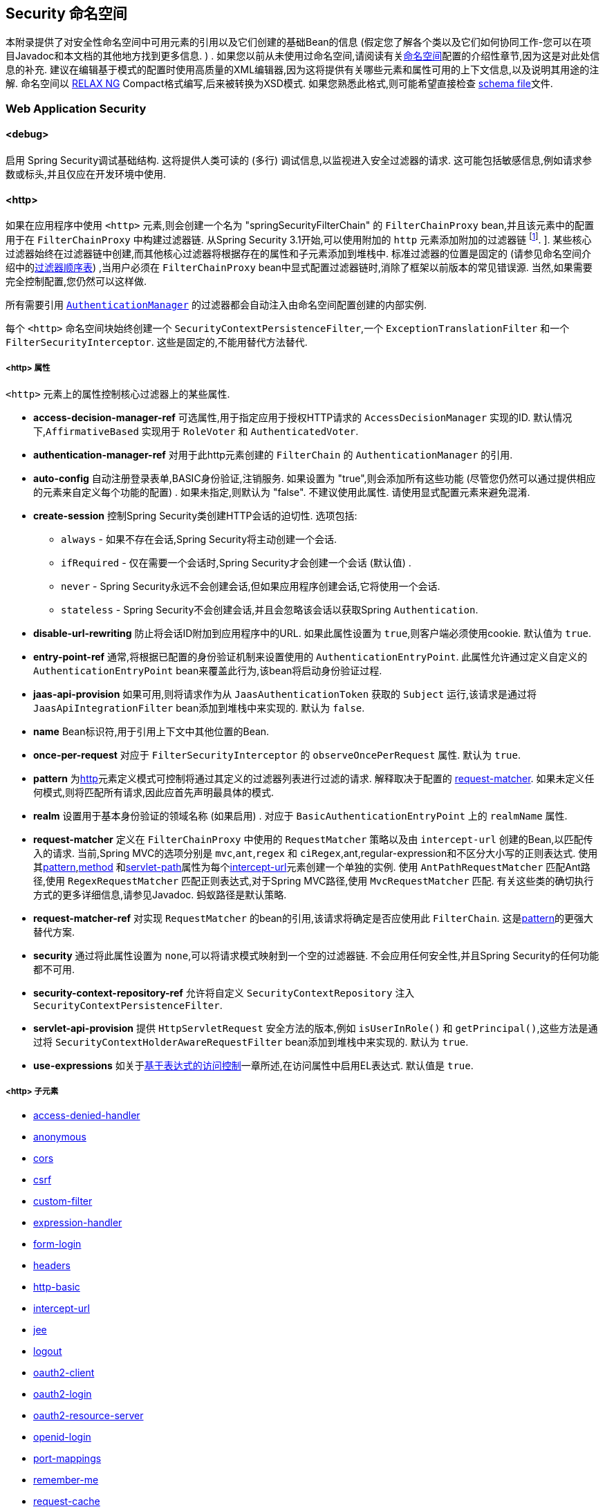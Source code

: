 [[appendix-namespace]]
== Security 命名空间
本附录提供了对安全性命名空间中可用元素的引用以及它们创建的基础Bean的信息 (假定您了解各个类以及它们如何协同工作-您可以在项目Javadoc和本文档的其他地方找到更多信息.  ) .  如果您以前从未使用过命名空间,请阅读有关<<ns-config,命名空间>>配置的介绍性章节,因为这是对此处信息的补充.
建议在编辑基于模式的配置时使用高质量的XML编辑器,因为这将提供有关哪些元素和属性可用的上下文信息,以及说明其用途的注解.  命名空间以 https://relaxng.org/[RELAX NG] Compact格式编写,后来被转换为XSD模式.  如果您熟悉此格式,则可能希望直接检查 https://raw.githubusercontent.com/spring-projects/spring-security/master/config/src/main/resources/org/springframework/security/config/spring-security-4.1.rnc[schema file]文件.

[[nsa-web]]
=== Web Application Security

[[nsa-debug]]
==== <debug>
启用 Spring Security调试基础结构.  这将提供人类可读的 (多行) 调试信息,以监视进入安全过滤器的请求.  这可能包括敏感信息,例如请求参数或标头,并且仅应在开发环境中使用.

[[nsa-http]]
==== <http>

如果在应用程序中使用 `<http>` 元素,则会创建一个名为 "springSecurityFilterChain" 的 `FilterChainProxy` bean,并且该元素中的配置用于在 `FilterChainProxy` 中构建过滤器链.  从Spring Security 3.1开始,可以使用附加的 `http` 元素添加附加的过滤器链 footnote:[有关如何从 `web.xml` 中设置映射的信息,请参见 pass:specialcharacters,macros[<<ns-web-xml,introductory chapter>>]]. ].
某些核心过滤器始终在过滤器链中创建,而其他核心过滤器将根据存在的属性和子元素添加到堆栈中.  标准过滤器的位置是固定的 (请参见命名空间介绍中的<<filter-stack,过滤器顺序表>>) ,当用户必须在 `FilterChainProxy` bean中显式配置过滤器链时,消除了框架以前版本的常见错误源.  当然,如果需要完全控制配置,您仍然可以这样做.

所有需要引用  <<servlet-authentication-authenticationmanager,`AuthenticationManager`>>  的过滤器都会自动注入由命名空间配置创建的内部实例.

每个 `<http>` 命名空间块始终创建一个 `SecurityContextPersistenceFilter`,一个 `ExceptionTranslationFilter` 和一个 `FilterSecurityInterceptor`.  这些是固定的,不能用替代方法替代.

[[nsa-http-attributes]]
===== <http> 属性
`<http>` 元素上的属性控制核心过滤器上的某些属性.


[[nsa-http-access-decision-manager-ref]]
* **access-decision-manager-ref**
可选属性,用于指定应用于授权HTTP请求的 `AccessDecisionManager` 实现的ID. 默认情况下,`AffirmativeBased` 实现用于 `RoleVoter` 和 `AuthenticatedVoter`.

[[nsa-http-authentication-manager-ref]]
* **authentication-manager-ref**
对用于此http元素创建的 `FilterChain` 的 `AuthenticationManager` 的引用.


[[nsa-http-auto-config]]
* **auto-config**
自动注册登录表单,BASIC身份验证,注销服务.  如果设置为 "true",则会添加所有这些功能 (尽管您仍然可以通过提供相应的元素来自定义每个功能的配置) .  如果未指定,则默认为 "false".  不建议使用此属性.  请使用显式配置元素来避免混淆.

[[nsa-http-create-session]]
* **create-session**
控制Spring Security类创建HTTP会话的迫切性. 选项包括:

** `always` - 如果不存在会话,Spring Security将主动创建一个会话.
** `ifRequired` - 仅在需要一个会话时,Spring Security才会创建一个会话 (默认值) .
** `never` - Spring Security永远不会创建会话,但如果应用程序创建会话,它将使用一个会话.
** `stateless` - Spring Security不会创建会话,并且会忽略该会话以获取Spring `Authentication`.

[[nsa-http-disable-url-rewriting]]
* **disable-url-rewriting**
防止将会话ID附加到应用程序中的URL. 如果此属性设置为 `true`,则客户端必须使用cookie. 默认值为 `true`.


[[nsa-http-entry-point-ref]]
* **entry-point-ref**
通常,将根据已配置的身份验证机制来设置使用的 `AuthenticationEntryPoint`.  此属性允许通过定义自定义的 `AuthenticationEntryPoint` bean来覆盖此行为,该bean将启动身份验证过程.


[[nsa-http-jaas-api-provision]]
* **jaas-api-provision**
如果可用,则将请求作为从 `JaasAuthenticationToken` 获取的 `Subject` 运行,该请求是通过将 `JaasApiIntegrationFilter` bean添加到堆栈中来实现的.  默认为 `false`.


[[nsa-http-name]]
* **name**
Bean标识符,用于引用上下文中其他位置的Bean.


[[nsa-http-once-per-request]]
* **once-per-request**
对应于 `FilterSecurityInterceptor` 的 `observeOncePerRequest` 属性. 默认为 `true`.


[[nsa-http-pattern]]
* **pattern**
为<<nsa-http,http>>元素定义模式可控制将通过其定义的过滤器列表进行过滤的请求.  解释取决于配置的 <<nsa-http-request-matcher,request-matcher>>.  如果未定义任何模式,则将匹配所有请求,因此应首先声明最具体的模式.

[[nsa-http-realm]]
* **realm**
设置用于基本身份验证的领域名称 (如果启用) . 对应于 `BasicAuthenticationEntryPoint` 上的 `realmName` 属性.


[[nsa-http-request-matcher]]
* **request-matcher**
定义在 `FilterChainProxy` 中使用的 `RequestMatcher` 策略以及由 `intercept-url` 创建的Bean,以匹配传入的请求.  当前,Spring MVC的选项分别是 `mvc`,`ant`,`regex` 和 `ciRegex`,ant,regular-expression和不区分大小写的正则表达式.
使用其<<nsa-intercept-url-pattern,pattern>>,<<nsa-intercept-url-method,method>> 和<<nsa-intercept-url-servlet-path,servlet-path>>属性为每个<<nsa-intercept-url,intercept-url>>元素创建一个单独的实例.
使用 `AntPathRequestMatcher` 匹配Ant路径,使用 `RegexRequestMatcher` 匹配正则表达式,对于Spring MVC路径,使用 `MvcRequestMatcher` 匹配.  有关这些类的确切执行方式的更多详细信息,请参见Javadoc.  蚂蚁路径是默认策略.

[[nsa-http-request-matcher-ref]]
* **request-matcher-ref**
对实现 `RequestMatcher` 的bean的引用,该请求将确定是否应使用此 `FilterChain`. 这是<<nsa-http-pattern,pattern>>的更强大替代方案.

[[nsa-http-security]]
* **security**
通过将此属性设置为 `none`,可以将请求模式映射到一个空的过滤器链. 不会应用任何安全性,并且Spring Security的任何功能都不可用.


[[nsa-http-security-context-repository-ref]]
* **security-context-repository-ref**
允许将自定义 `SecurityContextRepository` 注入 `SecurityContextPersistenceFilter`.


[[nsa-http-servlet-api-provision]]
* **servlet-api-provision**
提供 `HttpServletRequest` 安全方法的版本,例如 `isUserInRole()` 和 `getPrincipal()`,这些方法是通过将 `SecurityContextHolderAwareRequestFilter` bean添加到堆栈中来实现的. 默认为 `true`.

[[nsa-http-use-expressions]]
* **use-expressions**
如关于<<el-access-web,基于表达式的访问控制>>一章所述,在访问属性中启用EL表达式. 默认值是 `true`.

[[nsa-http-children]]
=====  <http> 子元素
* <<nsa-access-denied-handler,access-denied-handler>>
* <<nsa-anonymous,anonymous>>
* <<nsa-cors,cors>>
* <<nsa-csrf,csrf>>
* <<nsa-custom-filter,custom-filter>>
* <<nsa-expression-handler,expression-handler>>
* <<nsa-form-login,form-login>>
* <<nsa-headers,headers>>
* <<nsa-http-basic,http-basic>>
* <<nsa-intercept-url,intercept-url>>
* <<nsa-jee,jee>>
* <<nsa-logout,logout>>
* <<nsa-oauth2-client,oauth2-client>>
* <<nsa-oauth2-login,oauth2-login>>
* <<nsa-oauth2-resource-server,oauth2-resource-server>>
* <<nsa-openid-login,openid-login>>
* <<nsa-port-mappings,port-mappings>>
* <<nsa-remember-me,remember-me>>
* <<nsa-request-cache,request-cache>>
* <<nsa-session-management,session-management>>
* <<nsa-x509,x509>>


[[nsa-access-denied-handler]]
==== <access-denied-handler>
该元素允许您使用 `error-page` 属性为 `ExceptionTranslationFilter` 所使用的默认 `AccessDeniedHandler` 设置 <<nsa-access-denied-handler-error-page,error-page>> 属性,或者使用 <<nsa-access-denied-handler-ref,ref>> 属性提供您自己的实现.  在 <<servlet-exceptiontranslationfilter,ExceptionTranslationFilter>> 的部分中对此进行了更详细的讨论.

[[nsa-access-denied-handler-parents]]
===== <access-denied-handler> 的父元素

* <<nsa-http,http>>

[[nsa-access-denied-handler-attributes]]
===== <access-denied-handler> 属性


[[nsa-access-denied-handler-error-page]]
* **error-page**
如果身份验证的用户请求他们无权访问的页面,则重定向到该页面的访问被拒绝页面.


[[nsa-access-denied-handler-ref]]
* **ref**
定义对类型为 `AccessDeniedHandler` 的Spring bean的引用.


[[nsa-cors]]
==== <cors>

该元素允许配置 `CorsFilter`. 如果未指定 `CorsFilter` 或 `CorsConfigurationSource` 且Spring MVC在类路径上,则将 `HandlerMappingIntrospector` 用作 `CorsConfigurationSource`.

[[nsa-cors-attributes]]
===== <cors> 属性
`<cors>` 元素上的属性控制 `headers` 元素.

[[nsa-cors-ref]]
* **ref**
指定 `CorsFilte` r的bean名称的可选属性.

[[nsa-cors-configuration-source-ref]]
* **cors-configuration-source-ref**
可选属性,用于指定要注入到XML命名空间创建的 `CorsFilter` 中的 `CorsConfigurationSource` 的Bean名称.

[[nsa-cors-parents]]
===== <cors> 的父元素

* <<nsa-http,http>>

[[nsa-headers]]
==== <headers>
此元素允许配置要与响应一起发送的其他 (安全) 标头.  它可以轻松配置多个标头,还可以通过 <<nsa-header,header>>元素设置自定义标头.  可以在 <<headers,Security Headers>>部分中找到其他信息.

** `Cache-Control`, `Pragma`, and `Expires` - 可以使用<<nsa-cache-control,cache-control>>元素进行设置. 这样可以确保浏览器不会缓存您的安全页面.
** `Strict-Transport-Security` - 可以使用 <<nsa-hsts,hsts>>元素进行设置. 这样可以确保浏览器自动为将来的请求请求HTTPS.
** `X-Frame-Options` - 可以使用 <<nsa-frame-options,frame-options>>元素进行设置.  https://en.wikipedia.org/wiki/Clickjacking#X-Frame-Options[X-Frame-Options]  头可用于防止点击劫持攻击.
** `X-XSS-Protection` - 可以使用<<nsa-xss-protection,xss-protection>> 元素进行设置. 浏览器可以使用 https://en.wikipedia.org/wiki/Cross-site_scripting[X-XSS-Protection ] 头进行基本控制.
** `X-Content-Type-Options` - 可以使用<<nsa-content-type-options,content-type-options>>元素进行设置.  https://blogs.msdn.com/b/ie/archive/2008/09/02/ie8-security-part-vi-beta-2-update.aspx[X-Content-Type-Options] 头可防止Internet Explorer MIME嗅探远离已声明内容类型的响应. 下载扩展程序时,这也适用于Google Chrome浏览器.
** `Public-Key-Pinning` or `Public-Key-Pinning-Report-Only` - 可以使用<<nsa-hpkp,hpkp>> 元素进行设置. 这允许HTTPS网站使用错误签发或欺诈性证书来抵制攻击者的冒名顶替.
** `Content-Security-Policy` or `Content-Security-Policy-Report-Only` - 可以使用<<nsa-content-security-policy,content-security-policy>>元素进行设置. https://www.w3.org/TR/CSP2/[Content Security Policy (CSP)]是Web应用程序可以利用的一种机制,可以缓解诸如跨站点脚本 (XSS) 之类的内容注入漏洞.
** `Referrer-Policy` - 可以使用<<nsa-referrer-policy,referrer-policy>>元素进行设置, https://www.w3.org/TR/referrer-policy/[Referrer-Policy]是Web应用程序可以用来管理Referrer字段的机制,该字段包含用户所在的最后一页.
** `Feature-Policy` - 可以使用<<nsa-feature-policy,feature-policy>>元素进行设置, https://wicg.github.io/feature-policy/[Feature-Policy]是一种机制,允许Web开发人员在浏览器中选择性地启用,禁用和修改某些API和Web功能的行为.

[[nsa-headers-attributes]]
===== <headers> 属性
`<headers>` 元素上的属性控制headers元素.


[[nsa-headers-defaults-disabled]]
* **defaults-disabled**
可选属性,用于指定默认的Spring Security的HTTP响应标头. 默认值为false (包括默认标题) .

[[nsa-headers-disabled]]
* **disabled**
可选属性,用于指定禁用Spring Security的HTTP响应标头. 默认值为false (已启用标头) .


[[nsa-headers-parents]]
===== <headers> 的父元素

* <<nsa-http,http>>



[[nsa-headers-children]]
===== <headers> 的子元素


* <<nsa-cache-control,cache-control>>
* <<nsa-content-security-policy,content-security-policy>>
* <<nsa-content-type-options,content-type-options>>
* <<nsa-feature-policy,feature-policy>>
* <<nsa-frame-options,frame-options>>
* <<nsa-header,header>>
* <<nsa-hpkp,hpkp>>
* <<nsa-hsts,hsts>>
* <<nsa-referrer-policy,referrer-policy>>
* <<nsa-xss-protection,xss-protection>>



[[nsa-cache-control]]
==== <cache-control>
添加 `Cache-Control`,`Pragma` 和 `Expires` 头,以确保浏览器不缓存您的安全页面.


[[nsa-cache-control-attributes]]
===== <cache-control> 属性

[[nsa-cache-control-disabled]]
* **disabled**
指定是否应禁用缓存控制. 默认为 `false`.


[[nsa-cache-control-parents]]
=====  <cache-control> 的父元素


* <<nsa-headers,headers>>



[[nsa-hsts]]
==== <hsts>
启用后,会将 https://tools.ietf.org/html/rfc6797[Strict-Transport-Security] 头添加到任何安全请求的响应中. 这允许服务器指示浏览器自动将HTTPS用于将来的请求.

[[nsa-hsts-attributes]]
===== <hsts> 属性

[[nsa-hsts-disabled]]
* **disabled**
指定是否应禁用 "严格传输安全性". 默认为 `false`.

[[nsa-hsts-include-subdomains]]
* **include-sub-domains**
指定是否应包含子域. 默认为 `true`.


[[nsa-hsts-max-age-seconds]]
* **max-age-seconds**
指定应将主机视为已知HSTS主机的最长时间. 默认一年.


[[nsa-hsts-request-matcher-ref]]
* **request-matcher-ref**
用于确定是否应设置标头的RequestMatcher实例. 默认值为 `HttpServletRequest.isSecure()` 为 `true`.

[[nsa-hsts-preload]]
* **preload**
指定是否应包含预加载. 默认为false.

[[nsa-hsts-parents]]
===== <hsts> 的父元素

* <<nsa-headers,headers>>



[[nsa-hpkp]]
==== <hpkp>
启用后,会将 https://tools.ietf.org/html/rfc7469[HTTP头的 "公钥固定扩展"] 添加到任何安全请求的响应中. 这允许HTTPS网站使用错误签发或欺诈性证书来抵制攻击者的冒名顶替.

[[nsa-hpkp-attributes]]
===== <hpkp> 属性

[[nsa-hpkp-disabled]]
* **disabled**
指定是否应禁用HTTP公钥固定 (HPKP) .  默认为true.

[[nsa-hpkp-include-subdomains]]
* **include-sub-domains**
指定是否应包含子域.  默认为false.


[[nsa-hpkp-max-age-seconds]]
* **max-age-seconds**
设置Public-Key-Pins标头的max-age指令的值.  默认为60天.


[[nsa-hpkp-report-only]]
* **report-only**
指定浏览器是否仅应报告引脚验证失败.  默认为true.


[[nsa-hpkp-report-uri]]
* **report-uri**
指定浏览器应向其报告引脚验证失败的URI.


[[nsa-hpkp-parents]]
=====  <hpkp> 的父元素

* <<nsa-headers,headers>>


[[nsa-pins]]
==== <pins>
引脚列表


[[nsa-pins-children]]
=====  <pins> 的子元素

* <<nsa-pin,pin>>


[[nsa-pin]]
==== <pin>
使用base64编码的SPKI指纹作为值并使用密码哈希算法作为属性来指定引脚

[[nsa-pin-attributes]]
===== <pin> 属性

[[nsa-pin-algorithm]]
* **algorithm**
密码哈希算法. 默认值为SHA256.


[[nsa-pin-parents]]
=====  <pin> 的父元素

* <<nsa-pins,pins>>



[[nsa-content-security-policy]]
==== <content-security-policy>
启用后,将 https://www.w3.org/TR/CSP2/[Content Security Policy (CSP)] 头添加到响应中.  CSP是Web应用程序可以用来缓解内容注入漏洞 (例如跨站点脚本 (XSS) ) 的一种机制.

[[nsa-content-security-policy-attributes]]
===== <content-security-policy> 属性

[[nsa-content-security-policy-policy-directives]]
* **policy-directives**
Content-Security-Policy标头的安全策略指令,或者如果仅报告设置为true,则使用Content-Security-Policy-Report-Only标头.

[[nsa-content-security-policy-report-only]]
* **report-only**
设置为true,启用Content-Security-Policy-Report-Only标头仅用于报告策略违例. 默认为false.

[[nsa-content-security-policy-parents]]
=====  <content-security-policy> 的父元素

* <<nsa-headers,headers>>



[[nsa-referrer-policy]]
==== <referrer-policy>
启用后,将 https://www.w3.org/TR/referrer-policy/[Referrer Policy] 头添加到响应中.

[[nsa-referrer-policy-attributes]]
===== <referrer-policy> 属性

[[nsa-referrer-policy-policy]]
* **policy**
Referrer-Policy标头的策略. 默认为"no-referrer".

[[nsa-referrer-policy-parents]]
=====  <referrer-policy> 的父元素

* <<nsa-headers,headers>>



[[nsa-feature-policy]]
==== <feature-policy>
启用后,将 https://wicg.github.io/feature-policy/[Feature Policy] 头添加到响应中.

[[nsa-feature-policy-attributes]]
===== <feature-policy> 属性

[[nsa-feature-policy-policy-directives]]
* **policy-directives**
Feature-Policy 头的安全策略指令.

[[nsa-feature-policy-parents]]
=====  <feature-policy> 的父元素

* <<nsa-headers,headers>>



[[nsa-frame-options]]
==== <frame-options>
启用后,将 https://tools.ietf.org/html/draft-ietf-websec-x-frame-options[X-Frame-Options header] 头添加到响应中,这使较新的浏览器可以进行一些安全检查并防止 https://en.wikipedia.org/wiki/Clickjacking[clickjacking]攻击.

[[nsa-frame-options-attributes]]
===== <frame-options> 属性

[[nsa-frame-options-disabled]]
* **disabled**
如果禁用,则不包括X-Frame-Options 头. 默认为 `false`.

[[nsa-frame-options-policy]]
* **policy**
** `DENY` 该页面无法显示在框架中,无论站点尝试这样做.  当指定frame-options-policy时,这是默认设置.
** `SAMEORIGIN` 该页面只能以与页面本身相同的原点显示在框架中
** `ALLOW-FROM origin` 该页面只能显示在指定原点的框架中.

+

换句话说,如果指定DENY,则从其他站点加载时,不仅尝试在框架中加载页面失败,而且从同一站点加载时,尝试也会失败.  另一方面,如果指定SAMEORIGIN,则只要框架中包含该站点的页面与提供该页面的站点相同,您仍可以在框架中使用该页面.

[[nsa-frame-options-strategy]]
* **strategy**
选择使用ALLOW-FROM策略时要使用的 `AllowFromStrategy`.

** `static` 使用单个静态ALLOW-FROM值. 可以通过 <<nsa-frame-options-value,value>>属性设置值
** `regexp` 使用regelur表达式来验证传入请求以及是否允许传入请求. 可以通过<<nsa-frame-options-value,value>> 属性设置正则表达式. 可以使用 <<nsa-frame-options-from-parameter,from-parameter>>指定用于检索要验证的值的request参数.
** `whitelist` 包含允许的域的逗号分隔列表. 可以通过<<nsa-frame-options-value,value>>属性设置逗号分隔的列表. 可以使用 <<nsa-frame-options-from-parameter,from-parameter>>指定用于检索要验证的值的request参数.

[[nsa-frame-options-ref]]
* **ref**
除了使用预定义策略之一之外,还可以使用自定义的 `AllowFromStrategy`. 可以通过此ref属性指定对该bean的引用.


[[nsa-frame-options-value]]
* **value**
使用ALLOW-FROM <<nsa-frame-options-strategy,strategy>>时要使用的值.

[[nsa-frame-options-from-parameter]]
* **from-parameter**
指定将regexp或白名单用于ALLOW-FROM策略时要使用的请求参数的名称.


[[nsa-frame-options-parents]]
=====  <frame-options> 的父元素

* <<nsa-headers,headers>>



[[nsa-xss-protection]]
==== <xss-protection>
将 https://blogs.msdn.com/b/ie/archive/2008/07/02/ie8-security-part-iv-the-xss-filter.aspx[X-XSS-Protection header] 添加到响应中,以帮助防止 https://en.wikipedia.org/wiki/Cross-site_scripting#Non-Persistent[reflected / Type-1 Cross-Site Scripting (XSS)]攻击. 这绝不是对XSS攻击的全面保护！

[[nsa-xss-protection-attributes]]
===== <xss-protection> 属性


[[nsa-xss-protection-disabled]]
* **xss-protection-disabled**
不要包括用于 https://en.wikipedia.org/wiki/Cross-site_scripting#Non-Persistent[reflected / Type-1 Cross-Site Scripting (XSS)] 保护的头.


[[nsa-xss-protection-enabled]]
* **xss-protection-enabled**
明确启用或禁用 https://en.wikipedia.org/wiki/Cross-site_scripting#Non-Persistent[reflected / Type-1 Cross-Site Scripting (XSS)]保护.

[[nsa-xss-protection-block]]
* **xss-protection-block**
如果为true且xss-protection-enabled为true,则将mode = block添加到标头.  这向浏览器指示根本不应加载该页面.  如果为false并且xss-protection-enabled为true,则在检测到反射攻击时仍将呈现页面,但是将修改响应以防止受到攻击.  请注意,有时存在绕过此模式的方法,这些方法常常使阻塞页面更为​​可取.

[[nsa-xss-protection-parents]]
=====  <xss-protection> 的父元素

* <<nsa-headers,headers>>



[[nsa-content-type-options]]
==== <content-type-options>
将带有nosniff值的X-Content-Type-Options标头添加到响应中. 这将禁用IE8 +和Chrome扩展的 https://blogs.msdn.com/b/ie/archive/2008/09/02/ie8-security-part-vi-beta-2-update.aspx[disables MIME-sniffing].

[[nsa-content-type-options-attributes]]
===== <content-type-options> 属性

[[nsa-content-type-options-disabled]]
* **disabled**
指定是否应禁用 "内容类型选项". 默认为 false.

[[nsa-content-type-options-parents]]
=====  <content-type-options> 的父元素


* <<nsa-headers,headers>>



[[nsa-header]]
==== <header>
向响应添加其他标头,名称和值都需要指定.


[[nsa-header-attributes]]
===== <header-attributes> 属性


[[nsa-header-name]]
* **header-name**
标头名称


[[nsa-header-value]]
* **value**
要添加的标头的值.


[[nsa-header-ref]]
* **ref**
引用 `HeaderWriter` 接口的自定义实现.


[[nsa-header-parents]]
=====  <header> 的父元素


* <<nsa-headers,headers>>



[[nsa-anonymous]]
==== <anonymous>
将 `AnonymousAuthenticationFilter` 添加到堆栈和 `AnonymousAuthenticationProvider`. 如果使用 `IS_AUTHENTICATED_ANONYMOUSLY` 属性,则为必需.

[[nsa-anonymous-parents]]
=====  <anonymous> 的父元素


* <<nsa-http,http>>



[[nsa-anonymous-attributes]]
===== <anonymous> 属性


[[nsa-anonymous-enabled]]
* **enabled**
使用默认的命名空间设置,将自动启用匿名 "身份验证" 功能. 您可以使用此属性禁用它.


[[nsa-anonymous-granted-authority]]
* **granted-authority**
应该分配给匿名请求的授权权限. 通常,这用于为匿名请求分配特定角色,随后可以在授权决策中使用这些角色. 如果未设置,则默认为 `ROLE_ANONYMOUS`.

[[nsa-anonymous-key]]
* **key**
提供者和过滤器之间共享的密钥.  通常不需要设置.  如果未设置,则默认为安全随机生成的值.  这意味着在使用匿名功能时设置此值可以缩短启动时间,因为生成安全随机值可能需要一段时间.


[[nsa-anonymous-username]]
* **username**
应该分配给匿名请求的用户名. 这样可以确定主体,这对于日志记录和审核可能很重要. 如果未设置,则默认为 `anonymousUser`.


[[nsa-csrf]]
==== <csrf>
该元素将向应用程序添加 https://en.wikipedia.org/wiki/Cross-site_request_forgery[Cross Site Request Forger (CSRF)] 保护.  它还将默认的RequestCache更新为仅在成功身份验证后重播 "GET" 请求.  可以在<<csrf,跨站点请求伪造 (CSRF) >>部分中找到其他信息.

[[nsa-csrf-parents]]
=====  <csrf> 的父元素


* <<nsa-http,http>>



[[nsa-csrf-attributes]]
===== <csrf> 属性

[[nsa-csrf-disabled]]
* **disabled**
可选属性,用于指定禁用Spring Security的CSRF保护. 默认值为false (启用CSRF保护) . 强烈建议使CSRF保护处于启用状态.

[[nsa-csrf-token-repository-ref]]
* **token-repository-ref**
要使用的 `CsrfTokenRepository`. 默认值为 `HttpSessionCsrfTokenRepository`.


[[nsa-csrf-request-matcher-ref]]
* **request-matcher-ref**
用于确定是否应应用CSRF的RequestMatcher实例. 默认为除 "GET", "TRACE", "HEAD", "OPTIONS" 之外的任何HTTP方法.

[[nsa-custom-filter]]
==== <custom-filter>

该元素用于向过滤器链添加过滤器.  它不会创建任何其他bean,而是用于选择 `javax.servlet.Filter` 类型的bean (已在应用程序上下文中定义) ,并将其添加到Spring Security维护的过滤器链中的特定位置.  完整的详细信息可以在<<ns-custom-filters,命名空间>>一章中找到.

[[nsa-custom-filter-parents]]
=====  <custom-filter> 的父元素


* <<nsa-http,http>>



[[nsa-custom-filter-attributes]]
===== <custom-filter> 属性


[[nsa-custom-filter-after]]
* **after**
紧随其后的过滤器,应将自定义过滤器放置在链中.  只有希望将自己的过滤器混入安全过滤器链并了解标准Spring Security过滤器的高级用户才需要使用此功能.  过滤器名称映射到特定的Spring Security实现过滤器.


[[nsa-custom-filter-before]]
* **before**
紧接在过滤器之前的自定义过滤器应放置在链中的过滤器


[[nsa-custom-filter-position]]
* **position**
自定义过滤器应放置在链中的明确位置. 如果要更换标准过滤器,请使用.


[[nsa-custom-filter-ref]]
* **ref**
定义对实现 `Filter` 的Spring bean的引用.


[[nsa-expression-handler]]
==== <expression-handler>
定义 `SecurityExpressionHandler` 实例,如果启用了基于表达式的访问控制,则将使用该实例. 如果未提供,则将使用默认实现 (不支持ACL) .

[[nsa-expression-handler-parents]]
=====  <expression-handler> 的父元素


* <<nsa-global-method-security,global-method-security>>
* <<nsa-http,http>>
* <<nsa-websocket-message-broker,websocket-message-broker>>



[[nsa-expression-handler-attributes]]
===== <expression-handler> 属性


[[nsa-expression-handler-ref]]
* **ref**

定义对实现 `SecurityExpressionHandler` 的Spring bean的引用.


[[nsa-form-login]]
==== <form-login>
用于将 `UsernamePasswordAuthenticationFilter` 添加到过滤器堆栈,并将 `LoginUrlAuthenticationEntryPoint` 添加到应用程序上下文,以按需提供身份验证.  这将始终优先于其他由命名空间创建的入口点.  如果未提供任何属性,则将在URL "/login" footnote:[此功能实际上只是为了方便起见而提供的,并不打算用于生产 (在该功能中,将选择一种查看技术,并可用于呈现自定义的登录页面) .  类DefaultLoginPageGeneratingFilter负责呈现登录页面,并在需要时提供用于普通表单登录和/或OpenID的登录表单. ] 上自动生成登录页面.
可以使用<<nsa-form-login-attributes, `<form-login>` 属性>>自定义行为.

[[nsa-form-login-parents]]
=====  <form-login> 的父元素


* <<nsa-http,http>>



[[nsa-form-login-attributes]]
===== <form-login> 属性


[[nsa-form-login-always-use-default-target]]
* **always-use-default-target**
如果设置为 `true`,则无论用户如何到达登录页面,用户将始终从 <<nsa-form-login-default-target-url,default-target-url>> 给定的值开始. 映射到 `UsernamePasswordAuthenticationFilter` 的 `alwaysUseDefaultTargetUrl` 属性. 默认值为 `false`.

[[nsa-form-login-authentication-details-source-ref]]
* **authentication-details-source-ref**
对将由身份验证过滤器使用的 `AuthenticationDetailsSource` 的引用


[[nsa-form-login-authentication-failure-handler-ref]]
* **authentication-failure-handler-ref**
可以用作<<nsa-form-login-authentication-failure-url,authentication-failure-url>>的替代方法,从而使您可以在身份验证失败后完全控制导航流程. 该值应该是应用程序上下文中的 `AuthenticationFailureHandler` bean的名称.

[[nsa-form-login-authentication-failure-url]]
* **authentication-failure-url**
映射到 `UsernamePasswordAuthenticationFilter` 的 `authenticationFailureUrl` 属性.  定义登录失败时浏览器将重定向到的URL.  默认值为 `/login?error`,它将由自动登录页面生成器自动处理,并使用错误消息重新呈现登录页面.

[[nsa-form-login-authentication-success-handler-ref]]
* **authentication-success-handler-ref**
这可以用作<<nsa-form-login-default-target-url,default-target-url>> 和<<nsa-form-login-always-use-default-target,always-use-default-target>>的替代方法,使您在成功认证后完全控制导航流程.  该值应该是应用程序上下文中 `AuthenticationSuccessHandler` bean的名称.  默认情况下,将使用 `SavedRequestAwareAuthenticationSuccessHandler` 的实现,并将其注入<<nsa-form-login-default-target-url,default-target-url >>.

[[nsa-form-login-default-target-url]]
* **default-target-url**
映射到 `UsernamePasswordAuthenticationFilter` 的 `defaultTargetUrl` 属性.  如果未设置,则默认值为 "/" (应用程序根目录) .  如果将用户带到最初请求的URL,则在尝试访问受保护的资源时不要求用户登录后,将在登录后将其带到该URL.


[[nsa-form-login-login-page]]
* **login-page**
用于呈现登录页面的URL. 映射到 `LoginUrlAuthenticationEntryPoint` 的 `loginFormUrl` 属性. 默认为 "/login".

[[nsa-form-login-login-processing-url]]
* **login-processing-url**
映射到 `UsernamePasswordAuthenticationFilter` 的 `filterProcessesUrl` 属性. 默认值为 "/login".

[[nsa-form-login-password-parameter]]
* **password-parameter**
包含密码的请求参数的名称. 默认为 "password".


[[nsa-form-login-username-parameter]]
* **username-parameter**
包含用户名的请求参数的名称. 默认为 "username".

[[nsa-form-login-authentication-success-forward-url]]
* **authentication-success-forward-url**
将 `ForwardAuthenticationSuccessHandler` 映射到 `UsernamePasswordAuthenticationFilter` 的 `authenticationSuccessHandler` 属性.

[[nsa-form-login-authentication-failure-forward-url]]
* **authentication-failure-forward-url**
将 `ForwardAuthenticationFailureHandler` 映射到 `UsernamePasswordAuthenticationFilter` 的 `authenticationFailureHandler` 属性.

[[nsa-oauth2-login]]
==== <oauth2-login>
<<oauth2login,OAuth 2.0 Login>> 功能使用OAuth 2.0 和/或 OpenID Connect 1.0提供程序配置身份验证支持.

[[nsa-oauth2-login-parents]]
===== <oauth2-login> 的父元素

* <<nsa-http,http>>

[[nsa-oauth2-login-attributes]]
===== <oauth2-login> 属性


[[nsa-oauth2-login-client-registration-repository-ref]]
* **client-registration-repository-ref**
对 `ClientRegistrationRepository` 的引用.


[[nsa-oauth2-login-authorized-client-repository-ref]]
* **authorized-client-repository-ref**
引用 `OAuth2AuthorizedClientRepository`.


[[nsa-oauth2-login-authorized-client-service-ref]]
* **authorized-client-service-ref**
引用 `OAuth2AuthorizedClientService`.


[[nsa-oauth2-login-authorization-request-repository-ref]]
* **authorization-request-repository-ref**
引用 `AuthorizationRequestRepository`.


[[nsa-oauth2-login-authorization-request-resolver-ref]]
* **authorization-request-resolver-ref**
引用 `OAuth2AuthorizationRequestResolver`.


[[nsa-oauth2-login-access-token-response-client-ref]]
* **access-token-response-client-ref**
引用 `OAuth2AccessTokenResponseClient`.


[[nsa-oauth2-login-user-authorities-mapper-ref]]
* **user-authorities-mapper-ref**
引用 `GrantedAuthoritiesMapper`.


[[nsa-oauth2-login-user-service-ref]]
* **user-service-ref**
引用 `OAuth2UserService`.


[[nsa-oauth2-login-oidc-user-service-ref]]
* **oidc-user-service-ref**
对OpenID Connect `OAuth2UserService` 的引用.


[[nsa-oauth2-login-login-processing-url]]
* **login-processing-url**
过滤器在其中处理身份验证请求的URI.


[[nsa-oauth2-login-login-page]]
* **login-page**
发送用户登录的URI.


[[nsa-oauth2-login-authentication-success-handler-ref]]
* **authentication-success-handler-ref**
引用 `AuthenticationSuccessHandler`.


[[nsa-oauth2-login-authentication-failure-handler-ref]]
* **authentication-failure-handler-ref**
引用 `AuthenticationFailureHandler`.


[[nsa-oauth2-login-jwt-decoder-factory-ref]]
* **jwt-decoder-factory-ref**
引用由 `OidcAuthorizationCodeAuthenticationProvider` 使用的 `JwtDecoderFactory`.

[[nsa-oauth2-client]]
==== <oauth2-client>
配置  <<oauth2client,OAuth 2.0 Client>>  支持.

[[nsa-oauth2-client-parents]]
===== <oauth2-client> 父元素

* <<nsa-http,http>>

[[nsa-oauth2-client-attributes]]
===== <oauth2-client> 属性


[[nsa-oauth2-client-client-registration-repository-ref]]
* **client-registration-repository-ref**
引用 `ClientRegistrationRepository`.


[[nsa-oauth2-client-authorized-client-repository-ref]]
* **authorized-client-repository-ref**
引用 `OAuth2AuthorizedClientRepository`.


[[nsa-oauth2-client-authorized-client-service-ref]]
* **authorized-client-service-ref**
引用 `OAuth2AuthorizedClientService`.


[[nsa-oauth2-client-children]]
===== <oauth2-client> 的子元素

* <<nsa-authorization-code-grant,authorization-code-grant>>


[[nsa-authorization-code-grant]]
==== <authorization-code-grant>
配置 <<oauth2Client-auth-grant-support,OAuth 2.0 Authorization Code Grant>>.


[[nsa-authorization-code-grant-parents]]
===== <authorization-code-grant> 的父元素

* <<nsa-oauth2-client,oauth2-client>>


[[nsa-authorization-code-grant-attributes]]
===== <authorization-code-grant> 属性


[[nsa-authorization-code-grant-authorization-request-repository-ref]]
* **authorization-request-repository-ref**
引用 `AuthorizationRequestRepository`.


[[nsa-authorization-code-grant-authorization-request-resolver-ref]]
* **authorization-request-resolver-ref**
引用 `OAuth2AuthorizationRequestResolver`.


[[nsa-authorization-code-grant-access-token-response-client-ref]]
* **access-token-response-client-ref**
引用 `OAuth2AccessTokenResponseClient`.


[[nsa-client-registrations]]
==== <client-registrations>
已向OAuth 2.0或OpenID Connect 1.0提供程序注册的客户端 (<<oauth2Client-client-registration,ClientRegistration>>)  的容器元素.

[[nsa-client-registrations-children]]
===== <client-registrations> 子元素

* <<nsa-client-registration,client-registration>>
* <<nsa-provider,provider>>


[[nsa-client-registration]]
==== <client-registration>
代表在OAuth 2.0或OpenID Connect 1.0提供程序中注册的客户端.


[[nsa-client-registration-parents]]
===== <client-registration> 父元素

* <<nsa-client-registrations,client-registrations>>


[[nsa-client-registration-attributes]]
===== <client-registration> 属性


[[nsa-client-registration-registration-id]]
* **registration-id**
唯一标识 `ClientRegistration` 的ID.


[[nsa-client-registration-client-id]]
* **client-id**
客户端标识符.


[[nsa-client-registration-client-secret]]
* **client-secret**
客户端 secret.


[[nsa-client-registration-client-authentication-method]]
* **client-authentication-method**
使用提供者对客户端进行身份验证的方法.
支持的值为  *basic*, *post*  和  *none*  https://tools.ietf.org/html/rfc6749#section-2.1[(public clients)]

[[nsa-client-registration-authorization-grant-type]]
* **authorization-grant-type**
OAuth 2.0授权框架定义了四种 https://tools.ietf.org/html/rfc6749#section-1.3[Authorization Grant] 类型.
支持的值是  `authorization_code`, `client_credentials` 和  `password`.

[[nsa-client-registration-redirect-uri]]
* **redirect-uri**
_Authorization Server_在最终用户对客户端进行身份验证和授权访问之后,_Authorization Server_将最终用户的用户代理重定向到的客户端的注册重定向URI.

[[nsa-client-registration-scope]]
* **scope**
客户在授权请求流程中请求的范围,例如openid,电子邮件或配置文件.


[[nsa-client-registration-client-name]]
* **client-name**
用于客户端的描述性名称.
该名称可能在某些情况下使用,例如在自动生成的登录页面中显示客户端名称时.

[[nsa-client-registration-provider-id]]
* **provider-id**
对关联提供者的引用.  可以引用 `<provider>` 元素或使用常见的提供程序之一 (google,github,facebook,okta) .

[[nsa-provider]]
==== <provider>
OAuth 2.0或OpenID Connect 1.0提供程序的配置信息.


[[nsa-provider-parents]]
===== <provider> 父元素

* <<nsa-client-registrations,client-registrations>>


[[nsa-provider-attributes]]
===== <provider> 属性


[[nsa-provider-provider-id]]
* **provider-id**
唯一标识提供者的ID.


[[nsa-provider-authorization-uri]]
* **authorization-uri**
授权服务器的授权端点URI.


[[nsa-provider-token-uri]]
* **token-uri**
授权服务器的令牌端点URI.


[[nsa-provider-user-info-uri]]
* **user-info-uri**
UserInfo端点URI,用于访问经过身份验证的最终用户的  claims/attributes.

[[nsa-provider-user-info-authentication-method]]
* **user-info-authentication-method**
将访问令牌发送到UserInfo端点时使用的身份验证方法.
支持的值为  *header*, *form* 和 *query*.

[[nsa-provider-user-info-user-name-attribute]]
* **user-info-user-name-attribute**
在UserInfo响应中返回的属性名称,该属性引用了最终用户的名称或标识符.


[[nsa-provider-jwk-set-uri]]
* **jwk-set-uri**
用于从授权服务器检索JSON Web密钥 (https://tools.ietf.org/html/rfc7517[JSON Web Key (JWK)] ) 集的URI,其中包含用于验证ID令牌的JSON Web签名 (https://tools.ietf.org/html/rfc7515[JSON Web Signature (JWS)] ) 以及用户信息响应 (可选) 的加密密钥.

[[nsa-provider-issuer-uri]]
* **issuer-uri**
用于发现OpenID Connect提供程序的 https://openid.net/specs/openid-connect-discovery-1_0.html#ProviderConfig[Configuration endpoint]或授权服务器的  https://tools.ietf.org/html/rfc8414#section-3[Metadata endpoint] 的URI,用于初始配置 `ClientRegistration`.

[[nsa-oauth2-resource-server]]
==== <oauth2-resource-server>
将 `BearerTokenAuthenticationFilter`,`BearerTokenAuthenticationEntryPoint` 和 `BearerTokenAccessDeniedHandler` 添加到配置中.  另外,必须指定 `<jwt>` 或 `<opaque-token>`.

[[nsa-oauth2-resource-server-parents]]
===== <oauth2-resource-server> 的父元素

* <<nsa-http,http>>

[[nsa-oauth2-resource-server-children]]
=====  <oauth2-resource-server> 的子元素

* <<nsa-jwt,jwt>>
* <<nsa-opaque-token,opaque-token>>

[[nsa-oauth2-resource-server-attributes]]
===== <oauth2-resource-server> 属性

[[nsa-oauth2-resource-server-authentication-manager-resolver-ref]]
* **authentication-manager-resolver-ref**
引用 `AuthenticationManagerResolver`,它将在请求时解析 `AuthenticationManager`

[[nsa-oauth2-resource-server-bearer-token-resolver-ref]]
* **bearer-token-resolver-ref**
引用 `BearerTokenResolver`,它将从请求中获取承载令牌.

[[nsa-oauth2-resource-server-entry-point-ref]]
* **entry-point-ref**
引用将处理未授权请求的 `AuthenticationEntryPoint`

[[nsa-jwt]]
==== <jwt>
表示将授权JWT的OAuth 2.0资源服务器


[[nsa-jwt-parents]]
=====  <jwt> 的父元素

* <<nsa-oauth2-resource-server,oauth2-resource-server>>


[[nsa-jwt-attributes]]
===== <jwt> 属性

[[nsa-jwt-jwt-authentication-converter-ref]]
* **jwt-authentication-converter-ref**
对  `Converter<Jwt, AbstractAuthenticationToken>` 的引用

[[nsa-jwt-decoder-ref]]
* **jwt-decoder-ref**
引用 `JwtDecoder`.  这是一个较大的组件,它会覆盖 `jwk-set-uri`

[[nsa-jwt-jwk-set-uri]]
* **jwk-set-uri**
用于从OAuth 2.0授权服务器加载签名验证密钥的JWK集Uri

[[nsa-opaque-token]]
==== <opaque-token>
表示将授权不透明令牌的OAuth 2.0资源服务器

[[nsa-opaque-token-parents]]
===== <opaque-token> 的父元素

* <<nsa-oauth2-resource-server,oauth2-resource-server>>

[[nsa-opaque-token-attributes]]
===== <opaque-token> 属性

[[nsa-opaque-token-introspector-ref]]
* **introspector-ref**
引用 `OpaqueTokenIntrospector`. 这是一个较大的组件,它会覆盖 `introspection-uri`, `client-id`, 和 `client-secret`.

[[nsa-opaque-token-introspection-uri]]
* **introspection-uri**
内省Uri用来内省不透明令牌的详细信息.  应随附 `client-id` 和 `client-secret`.

[[nsa-opaque-token-client-id]]
* **client-id**
用于针对提供的 `introspection-uri` 进行客户端身份验证的客户端ID.

[[nsa-opaque-token-client-secret]]
* **client-secret**
用于根据提供的 `introspection-uri` 进行客户端身份验证的客户端密钥.


[[nsa-http-basic]]
==== <http-basic>
将 `BasicAuthenticationFilter` 和 `BasicAuthenticationEntryPoint` 添加到配置中. 如果未启用基于表单的登录,则后者将仅用作配置入口点.

[[nsa-http-basic-parents]]
=====  <http-basic> 的父元素


* <<nsa-http,http>>



[[nsa-http-basic-attributes]]
===== <http-basic> 属性


[[nsa-http-basic-authentication-details-source-ref]]
* **authentication-details-source-ref**
对将由身份验证过滤器使用 的 `AuthenticationDetailsSource` 的引用


[[nsa-http-basic-entry-point-ref]]
* **entry-point-ref**
设置 `BasicAuthenticationFilter` 使用的 `AuthenticationEntryPoint`.

[[nsa-http-firewall]]
==== <http-firewall> 元素
这是一个顶级元素,可用于将 `HttpFirewall` 的自定义实现注入到由命名空间创建的 `FilterChainProxy` 中. 默认实现应适合大多数应用程序.

[[nsa-http-firewall-attributes]]
===== <http-firewall> 属性


[[nsa-http-firewall-ref]]
* **ref**
定义对实现 `HttpFirewall` 的Spring bean的引用.


[[nsa-intercept-url]]
==== <intercept-url>
此元素用于定义应用程序感兴趣的URL模式集,并配置应如何处理它们.  它用于构造 `FilterSecurityInterceptor` 使用的 `FilterInvocationSecurityMetadataSource`.  例如,如果需要通过HTTPS访问特定的URL,它还负责配置 `ChannelProcessingFilter`.  当将指定的模式与传入的请求进行匹配时,将按照声明元素的顺序进行匹配.
因此,最具体的模式应该放在首位,最一般的模式应该放在最后.

[[nsa-intercept-url-parents]]
=====  <intercept-url> 的父元素


* <<nsa-filter-security-metadata-source,filter-security-metadata-source>>
* <<nsa-http,http>>



[[nsa-intercept-url-attributes]]
===== <intercept-url> 属性


[[nsa-intercept-url-access]]
* **access**
列出访问属性,这些属性将为定义的URL模式/方法组合存储在 `FilterInvocationSecurityMetadataSource` 中. 这应该是安全配置属性 (例如角色名称) 的逗号分隔列表.

[[nsa-intercept-url-method]]
* **method**
HTTP方法将与模式和servlet路径 (可选) 结合使用,以匹配传入的请求.  如果省略,则任何方法都将匹配.  如果使用和不使用方法指定了相同的模式,则特定于方法的匹配将优先.

[[nsa-intercept-url-pattern]]
* **pattern**
定义URL路径的模式. 内容将取决于包含http元素的 `request-matcher` 属性,因此默认为 ant path语法.

[[nsa-intercept-url-request-matcher-ref]]
* **request-matcher-ref**
对 `RequestMatcher` 的引用,该引用将用于确定是否使用此 `<intercept-url>`.

[[nsa-intercept-url-requires-channel]]
* **requires-channel**
可以为 "http"  或 "https",具体取决于应分别通过HTTP还是HTTPS访问特定的URL模式.  或者,在没有首选项时可以使用值 "any".  如果任何 `<intercept-url>` 元素上都存在此属性,则将 `ChannelProcessingFilter` 添加到过滤器堆栈中,并将其附加依赖添加到应用程序上下文中.

如果添加了 `<port-mappings>` 配置,则 `SecureChannelProcessor` 和 `InsecureChannelProcessor` Bean将使用此配置来确定用于重定向到 `HTTP/HTTPS` 的端口.

NOTE: 此属性对于<<nsa-filter-security-metadata-source,filter-security-metadata-source>>无效

[[nsa-intercept-url-servlet-path]]
* **servlet-path**
Servlet路径将与模式和HTTP方法结合使用,以匹配传入的请求.  仅当<<nsa-http-request-matcher,请求匹配>>为 `mvc` 时,此属性才适用.  另外,仅在以下两个用例中需要该值: 1) 在 `ServletContext` 中注册了2个或更多 `HttpServlet`,它们的映射以 `/` 开头并且不同.
2) 模式以已注册 `HttpServlet` 路径的相同值开头,但不包括默认 (根)  `HttpServlet` `'/'`.


NOTE: 此属性对于<<nsa-filter-security-metadata-source,filter-security-metadata-source>>无效


[[nsa-jee]]
==== <jee>
将J2eePreAuthenticatedProcessingFilter添加到过滤器链以提供与容器身份验证的集成.


[[nsa-jee-parents]]
=====  <jee> 的父元素


* <<nsa-http,http>>



[[nsa-jee-attributes]]
===== <jee> 属性


[[nsa-jee-mappable-roles]]
* **mappable-roles**
在传入的HttpServletRequest中寻找的角色的逗号分隔列表.


[[nsa-jee-user-service-ref]]
* **user-service-ref**
对用户服务 (或UserDetailsS​​ervice bean) ID的引用


[[nsa-logout]]
==== <logout>
将 `LogoutFilter` 添加到过滤器堆栈. 这是使用 `SecurityContextLogoutHandler` 配置的.

[[nsa-logout-parents]]
=====  <logout> 的父元素


* <<nsa-http,http>>



[[nsa-logout-attributes]]
===== <logout> 属性


[[nsa-logout-delete-cookies]]
* **delete-cookies**
Cookie的名称的逗号分隔列表,当用户注销时应删除.


[[nsa-logout-invalidate-session]]
* **invalidate-session**
映射到 `SecurityContextLogoutHandler` 的 `invalidateHttpSession`. 默认为 "true",因此会话将在注销时失效.

[[nsa-logout-logout-success-url]]
* **logout-success-url**
用户注销后将被带到的目标URL.  默认为 `<form-login-login-page>/?logout` (即 `/login?logout`)

+

设置此属性将注入配置有属性值的 `SimpleRedirectInvalidSessionStrategy` 的 `SessionManagementFilter`.  提交无效的会话ID后,将调用该策略,并重定向到配置的URL.


[[nsa-logout-logout-url]]
* **logout-url**
导致注销的网址 (即由过滤器处理的网址) .  默认为 "/logout".

[[nsa-logout-success-handler-ref]]
* **success-handler-ref**
可用于提供 `LogoutSuccessHandler` 的实例,注销后将调用该实例来控制导航.

[[nsa-openid-login]]
==== <openid-login>
与 `<form-login>` 相似,并且具有相同的属性.  `login-processing-url` 的默认值为 "/login/openid".  将注册一个 `OpenIDAuthenticationFilter` 和 `OpenIDAuthenticationProvider`.  后者需要对 `UserDetailsService` 的引用.
同样,可以使用 `user-service-ref` 属性由 `id` 指定,或者将其自动定位在应用程序上下文中.

[[nsa-openid-login-parents]]
=====  <openid-login> 的父元素


* <<nsa-http,http>>



[[nsa-openid-login-attributes]]
===== <openid-login> 属性


[[nsa-openid-login-always-use-default-target]]
* **always-use-default-target**
登录后是否应始终将用户重定向到default-target-url.


[[nsa-openid-login-authentication-details-source-ref]]
* **authentication-details-source-ref**
对将由身份验证过滤器使用的AuthenticationDetailsS​​ource的引用


[[nsa-openid-login-authentication-failure-handler-ref]]
* **authentication-failure-handler-ref**
对AuthenticationFailureHandler bean的引用,该bean应该用于处理失败的身份验证请求.  不应与authentication-failure-url结合使用,因为实现应始终处理到后续目标的导航


[[nsa-openid-login-authentication-failure-url]]
* **authentication-failure-url**
登录失败页面的URL. 如果未指定登录失败URL,Spring Security将在/ login?login_error处自动创建一个失败登录URL,并创建一个相应的过滤器以在请求时呈现该登录失败URL.


[[nsa-openid-login-authentication-success-forward-url]]
* **authentication-success-forward-url**
将 `ForwardAuthenticationSuccessHandler` 映射到 `UsernamePasswordAuthenticationFilter` 的 `authenticationSuccessHandler` 属性.

[[nsa-openid-login-authentication-failure-forward-url]]
* **authentication-failure-forward-url**
将 `ForwardAuthenticationFailureHandler` 映射到 `UsernamePasswordAuthenticationFilter` 的 `authenticationFailureHandler` 属性.

[[nsa-openid-login-authentication-success-handler-ref]]
* **authentication-success-handler-ref**
引用AuthenticationSuccessHandler bean,应将其用于处理成功的身份验证请求.  不应与<<nsa-openid-login-default-target-url,default-target-url>> (或<<nsa-openid-login-always-use-default-target, always-use-default-target>>) 结合使用,因为实现应始终处理到后续目标的导航

[[nsa-openid-login-default-target-url]]
* **default-target-url**
如果无法恢复用户的先前操作,则在成功认证后将重定向到的URL.  如果用户在未先请求触发身份验证的安全操作的情况下访问登录页面,通常会发生这种情况.  如果未指定,则默认为应用程序的根目录.


[[nsa-openid-login-login-page]]
* **login-page**
登录页面的URL.  如果未指定登录URL,Spring Security将在 `/login` 自动创建一个登录URL,并在请求时自动创建一个相应的过滤器来呈现该登录URL.


[[nsa-openid-login-login-processing-url]]
* **login-processing-url**
登录表单发布到的URL. 如果未指定,则默认为 /login.


[[nsa-openid-login-password-parameter]]
* **password-parameter**
包含密码的请求参数的名称. 默认为 "password".


[[nsa-openid-login-user-service-ref]]
* **user-service-ref**
对用户服务 (或UserDetailsService bean) ID的引用


[[nsa-openid-login-username-parameter]]
* **username-parameter**
包含用户名的请求参数的名称. 默认为 "username".


[[nsa-openid-login-children]]
=====  <openid-login> 的子元素
* <<nsa-attribute-exchange,attribute-exchange>>



[[nsa-attribute-exchange]]
==== <attribute-exchange>
`attribute-exchange` 元素定义应从身份提供者请求的属性列表.  可以在命名空间配置一章的<<servlet-openid,OpenID Support>>部分中找到一个示例.  可以使用多个,在这种情况下,每个必须具有 `identifier-match` 属性,其中包含与提供的OpenID标识符匹配的正则表达式.  这允许从不同的提供程序 (Google,Yahoo等) 获取不同的属性列表.

[[nsa-attribute-exchange-parents]]
=====  <attribute-exchange> 的父元素


* <<nsa-openid-login,openid-login>>



[[nsa-attribute-exchange-attributes]]
===== <attribute-exchange> 属性


[[nsa-attribute-exchange-identifier-match]]
* **identifier-match**
确定在身份验证期间使用哪种属性交换配置时,将与所声明的身份进行比较的正则表达式.


[[nsa-attribute-exchange-children]]
=====  <attribute-exchange> 的子元素


* <<nsa-openid-attribute,openid-attribute>>



[[nsa-openid-attribute]]
==== <openid-attribute>
发出OpenID AX https://openid.net/specs/openid-attribute-exchange-1_0.html#fetch_request[ Fetch Request] 时使用的属性

[[nsa-openid-attribute-parents]]
=====  <openid-attribute> 的父元素


* <<nsa-attribute-exchange,attribute-exchange>>



[[nsa-openid-attribute-attributes]]
===== <openid-attribute> 属性


[[nsa-openid-attribute-count]]
* **count**
指定希望获取的属性数量. 例如,返回3封电子邮件. 预设值为1


[[nsa-openid-attribute-name]]
* **name**
指定要获取的属性的名称. 例如,电子邮件.


[[nsa-openid-attribute-required]]
* **required**
指定该属性是否是OP所必需的,但如果OP不返回该属性,则不会出错. 默认为false.


[[nsa-openid-attribute-type]]
* **type**
指定属性类型. 例如, https://axschema.org/contact/email. 有关有效属性类型,请参见您的OP文档.

[[nsa-port-mappings]]
==== <port-mappings>
默认情况下,会将 `PortMapperImpl` 的实例添加到配置中,以用于重定向到安全和不安全的URL.  可以选择使用此元素来覆盖该类定义的默认映射.  每个子 `<port-mapping>` 元素都定义一对HTTP: HTTPS端口.  默认映射为80: 443和8080: 8443.  在 <<servlet-http-redirect>> 中可以找到覆盖这些示例.

[[nsa-port-mappings-parents]]
=====  <port-mappings> 的父元素


* <<nsa-http,http>>



[[nsa-port-mappings-children]]
=====  <port-mappings> 的子元素


* <<nsa-port-mapping,port-mapping>>



[[nsa-port-mapping]]
==== <port-mapping>
提供一种在强制重定向时将http端口映射到https端口的方法.


[[nsa-port-mapping-parents]]
=====  <port-mapping> 的父元素


* <<nsa-port-mappings,port-mappings>>



[[nsa-port-mapping-attributes]]
===== <port-mapping> 属性


[[nsa-port-mapping-http]]
* **http**
要使用的http端口.


[[nsa-port-mapping-https]]
* **https**
要使用的https端口.


[[nsa-remember-me]]
==== <remember-me>
将 `RememberMeAuthenticationFilter` 添加到堆栈中.  反过来,将根据属性设置,使用 `TokenBasedRememberMeServices`,`PersistentTokenBasedRememberMeServices` 或由用户指定的实现 `RememberMeServices` 的bean进行配置.

[[nsa-remember-me-parents]]
=====  <remember-me> 的父元素


* <<nsa-http,http>>



[[nsa-remember-me-attributes]]
===== <remember-me> 属性


[[nsa-remember-me-authentication-success-handler-ref]]
* **authentication-success-handler-ref**
如果需要自定义导航,则在 `RememberMeAuthenticationFilter` 上设置 `authenticationSuccessHandler` 属性. 该值应该是应用程序上下文中 `AuthenticationSuccessHandler` bean的名称.

[[nsa-remember-me-data-source-ref]]
* **data-source-ref**
对 `DataSource` bean的引用. 如果设置此选项,将使用 `PersistentTokenBasedRememberMeServices` 并通过 `JdbcTokenRepositoryImpl` 实例进行配置.

[[nsa-remember-me-remember-me-parameter]]
* **remember-me-parameter**
切换 "记住我" 身份验证的请求参数的名称. 默认为 "remember-me". 映射到 `AbstractRememberMeServices` 的 "parameter" 属性.

[[nsa-remember-me-remember-me-cookie]]
* **remember-me-cookie**
存储用于记住我身份验证的令牌的cookie的名称. 默认为 "remember-me". 映射到 `AbstractRememberMeServices` 的 "cookieName" 属性.


[[nsa-remember-me-key]]
* **key**
映射到 `AbstractRememberMeServices` 的 "key" 属性.  应将其设置为唯一值,以确保 "记住我的Cookie" 仅在一个应用程序中有效footnote:[这不会影响 `PersistentTokenBasedRememberMeServices` 的使用,因为令牌存储在服务器端. ].  如果未设置,将生成一个安全的随机值.
由于生成安全的随机值可能需要一段时间,因此,在使用 "记住我" 功能时,显式设置该值有助于缩短启动时间.

[[nsa-remember-me-services-alias]]
* **services-alias**
将内部定义的 `RememberMeServices` 导出为bean别名,从而允许应用程序上下文中的其他bean使用它.


[[nsa-remember-me-services-ref]]
* **services-ref**
允许完全控制过滤器将使用的 `RememberMeServices` 实现.  该值应该是实现此接口的应用程序上下文中的bean的 `ID`.  如果正在使用注销过滤器,则还应该实现 `LogoutHandler`.

[[nsa-remember-me-token-repository-ref]]
* **token-repository-ref**
`PersistentTokenBasedRememberMeServices`,但允许使用自定义 `PersistentTokenRepository` bean.

[[nsa-remember-me-token-validity-seconds]]
* **token-validity-seconds**
映射到 `AbstractRememberMeServices` 的 `tokenValiditySeconds` 属性. 指定记住我的cookie有效的时间段 (以秒为单位) . 默认情况下,有效期为14天.

[[nsa-remember-me-use-secure-cookie]]
* **use-secure-cookie**
建议记住我的cookie仅通过HTTPS提交,因此应将其标记为 "安全".  默认情况下,如果发出登录请求的连接是安全的 (应该如此) ,则将使用安全cookie.  如果将此属性设置为 `false`,将不使用安全cookie.  将其设置为 `true` 将始终在cookie上设置安全标志.  此属性映射到 `AbstractRememberMeServices` 的 `useSecureCookie` 属性.


[[nsa-remember-me-user-service-ref]]
* **user-service-ref**
"记住我" 服务实现要求访问 `UserDetailsService`,因此在应用程序上下文中必须定义一个.  如果只有一个,它将由命名空间配置自动选择和使用.  如果有多个实例,则可以使用此属性显式指定bean `ID`.


[[nsa-request-cache]]
==== <request-cache> 元素
设置 `RequestCache` 实例,在调用 `AuthenticationEntryPoint` 之前,`ExceptionTranslationFilter` 将使用该实例存储请求信息.

[[nsa-request-cache-parents]]
=====  <request-cache> 的父元素

* <<nsa-http,http>>

[[nsa-request-cache-attributes]]
===== <request-cache> 属性


[[nsa-request-cache-ref]]
* **ref**
定义对作为 `RequestCache` 的Spring bean的引用.


[[nsa-session-management]]
==== <session-management>
与会话管理相关的功能是通过在过滤器堆栈中添加 `SessionManagementFilter` 来实现的.

[[nsa-session-management-parents]]
=====  <session-management> 的父元素


* <<nsa-http,http>>



[[nsa-session-management-attributes]]
===== <session-management> 属性


[[nsa-session-management-invalid-session-url]]
* **invalid-session-url**
设置此属性将注入配置有属性值的 `SimpleRedirectInvalidSessionStrategy` 的 `SessionManagementFilter`. 提交无效的会话ID后,将调用该策略,并重定向到配置的URL.

[[nsa-session-management-invalid-session-strategy-ref]]
* **invalid-session-url**
允许注入由 `SessionManagementFilter` 使用的 `InvalidSessionStrategy` 实例. 使用此属性或 `invalid-session-url` 属性,但不能同时使用.

[[nsa-session-management-session-authentication-error-url]]
* **session-authentication-error-url**

定义错误页面的URL,当SessionAuthenticationStrategy引发异常时应显示该页面.  如果未设置,则将未经授权的 (401) 错误代码返回给客户端.  请注意,如果在基于表单的登录过程中发生错误,则该属性将不适用,在该表单中,身份验证失败的URL将优先.

[[nsa-session-management-session-authentication-strategy-ref]]
* **session-authentication-strategy-ref**
允许注入由SessionManagementFilter使用的SessionAuthenticationStrategy实例


[[nsa-session-management-session-fixation-protection]]
* **session-fixation-protection**

指示用户认证时如何应用会话固定保护.  如果设置为 "none",则不会应用任何保护.  "newSession" 将创建一个新的空会话,仅迁移与Spring Security相关的属性.  "migrateSession" 将创建一个新会话并将所有会话属性复制到新会话.
在Servlet 3.1 (Java EE 7) 和更高版本的容器中,指定 "changeSessionId" 将保留现有会话并使用容器提供的会话固定保护 (`HttpServletRequest#changeSessionId()`) .  在Servlet 3.1和更高版本的容器中,默认值为 "changeSessionId"; 在较旧的容器中,
默认值为 "migrateSession".  如果在较旧的容器中使用 "changeSessionId",则抛出异常.

+

如果启用了会话固定保护,则会向 `SessionManagementFilter` 注入适当配置的 `DefaultSessionAuthenticationStrategy`.  有关更多详细信息,请参见此类的Javadoc.

[[nsa-session-management-children]]
=====  <session-management> 的子元素


* <<nsa-concurrency-control,concurrency-control>>



[[nsa-concurrency-control]]
==== <concurrency-control>
增加了对并发会话控制的支持,从而可以限制用户可以拥有的 active 会话的数量.  将创建一个 `ConcurrentSessionFilter`,并将 `ConcurrentSessionControlAuthenticationStrategy` 与 `SessionManagementFilter` 一起使用.  如果声明了 `form-login` 元素,则策略对象也将注入到创建的身份验证过滤器中.  将创建一个 `SessionRegistry` 实例 (除非用户希望使用自定义bean,否则将为 `SessionRegistryImpl` 实例) 供该策略使用.

[[nsa-concurrency-control-parents]]
=====  <concurrency-control> 的父元素


* <<nsa-session-management,session-management>>



[[nsa-concurrency-control-attributes]]
===== <concurrency-control> 属性


[[nsa-concurrency-control-error-if-maximum-exceeded]]
* **error-if-maximum-exceeded**
如果设置为 "true",则当用户尝试超过允许的最大会话数时,将引发 `SessionAuthenticationException`. 默认行为是使原始会话到期.


[[nsa-concurrency-control-expired-url]]
* **expired-url**
如果用户尝试使用并发会话控制器已 "过期" 的会话,则该用户将被重定向到该URL,因为该用户已超过允许的会话数,并已在其他位置再次登录.  除非设置了 `if-if-maximum-exceeded`,否则应设置.  如果未提供任何值,则到期消息将直接写回到响应中.

[[nsa-concurrency-control-expired-session-strategy-ref]]
* **expired-url**
允许注入ConcurrentSessionFilter使用的ExpiredSessionStrategy实例

[[nsa-concurrency-control-max-sessions]]
* **max-sessions**
映射到 `ConcurrentSessionControlAuthenticationStrategy` 的 `maximumSessions` 属性. 指定 `-1` 作为支持无限会话的值.


[[nsa-concurrency-control-session-registry-alias]]
* **session-registry-alias**
引用内部会话注册表以在自己的bean或管理界面中使用也很有用.  您可以使用 `session-registry-alias` 属性暴露内部bean,为其提供一个名称,您可以在配置中的其他位置使用它.

[[nsa-concurrency-control-session-registry-ref]]
* **session-registry-ref**
用户可以使用 `session-registry-ref` 属性提供自己的 `SessionRegistry` 实现.  其他并发会话控制bean将被连接起来以使用它.

[[nsa-x509]]
==== <x509>
添加了对X.509身份验证的支持.  `X509AuthenticationFilter` 将添加到堆栈中,并将创建 `Http403ForbiddenEntryPoint` bean.  仅当不使用其他身份验证机制时才使用后者 (它的唯一功能是返回HTTP 403错误代码) .
还将创建一个 `PreAuthenticatedAuthenticationProvider`,它将用户权限的加载委派给 `UserDetailsService`.

[[nsa-x509-parents]]
=====  <x509> 的父元素


* <<nsa-http,http>>



[[nsa-x509-attributes]]
===== <x509> 属性


[[nsa-x509-authentication-details-source-ref]]
* **authentication-details-source-ref**
对 `AuthenticationDetailsSource` 的引用


[[nsa-x509-subject-principal-regex]]
* **subject-principal-regex**
定义一个正则表达式,该正则表达式将用于从证书中提取用户名 (与 `UserDetailsService` 一起使用) .

[[nsa-x509-user-service-ref]]
* **user-service-ref**
如果配置了多个实例,则允许特定的 `UserDetailsService` 与X.509一起使用. 如果未设置,将尝试自动查找并使用合适的实例.

[[nsa-filter-chain-map]]
==== <filter-chain-map>
用于通过FilterChainMap显式配置FilterChainProxy实例


[[nsa-filter-chain-map-attributes]]
===== <filter-chain-map> 属性


[[nsa-filter-chain-map-request-matcher]]
* **request-matcher**
定义用于匹配传入请求的策略. 当前,选项为 `ant` (用于ant路径模式) ,`regex` 用于正则表达式,`ciRegex` 用于不区分大小写的正则表达式.

[[nsa-filter-chain-map-children]]
=====  <filter-chain-map> 的子元素


* <<nsa-filter-chain,filter-chain>>



[[nsa-filter-chain]]
==== <filter-chain>
用于内部以定义特定的URL模式以及适用于与该模式匹配的URL的过滤器列表.  当在列表中组合多个过滤器链元素以配置FilterChainProxy时,最特定的模式必须放在列表的顶部,最普通的模式应放在底部.


[[nsa-filter-chain-parents]]
=====  <filter-chain> 的父元素


* <<nsa-filter-chain-map,filter-chain-map>>



[[nsa-filter-chain-attributes]]
===== <filter-chain> 属性


[[nsa-filter-chain-filters]]
* **filters**
以逗号分隔的实现过滤器的Spring bean引用列表. 值 "none" 表示此 `FilterChain` 不应使用任何过滤器.

[[nsa-filter-chain-pattern]]
* **pattern**
一种与<<nsa-filter-chain-map-request-matcher,request-matcher>>r结合创建RequestMatcher的模式

[[nsa-filter-chain-request-matcher-ref]]
* **request-matcher-ref**
对 `RequestMatcher` 的引用,该引用将用于确定是否应调用 `filter` 属性中的任何 `Filter`.

[[nsa-filter-security-metadata-source]]
==== <filter-security-metadata-source>
用于显式配置FilterSecurityMetadataSource bean与FilterSecurityInterceptor一起使用.  通常仅在显式配置FilterChainProxy而不是使用<http>元素时才需要.  使用的拦截URL元素应仅包含模式,方法和访问属性.  其他任何情况都将导致配置错误.

[[nsa-filter-security-metadata-source-attributes]]
===== <filter-security-metadata-source> 属性


[[nsa-filter-security-metadata-source-id]]
* **id**
Bean标识符,用于引用上下文中其他位置的Bean.


[[nsa-filter-security-metadata-source-request-matcher]]
* **request-matcher**
定义用于匹配传入请求的策略. 当前,选项为 `ant` (用于ant路径模式) ,`regex` 用于正则表达式,`ciRegex` 用于不区分大小写的正则表达式.


[[nsa-filter-security-metadata-source-use-expressions]]
* **use-expressions**
允许在<intercept-url>元素的 `access` 属性中使用表达式,而不是传统的配置属性列表.  默认为 `true`.  如果启用,则每个属性应包含一个布尔表达式.  如果表达式的计算结果为 `true`,则将授予访问权限.

[[nsa-filter-security-metadata-source-children]]
=====  <filter-security-metadata-source> 的子元素


* <<nsa-intercept-url,intercept-url>>

[[nsa-websocket-security]]
=== WebSocket Security

Spring Security 4.0+提供了对消息授权的支持. 一个有用的具体示例是在基于WebSocket的应用程序中提供授权.

[[nsa-websocket-message-broker]]
==== <websocket-message-broker>

websocket-message-broker元素具有两种不同的模式. 如果未指定<<nsa-websocket-message-broker-id,websocket-message-broker@id>>,则它将执行以下操作:

* 确保任何SimpAnnotationMethodMessageHandler都将AuthenticationPrincipalArgumentResolver注册为自定义参数解析器.  这允许使用 `@AuthenticationPrincipal` 来解析当前 `Authentication` 的主体
* 确保已为clientInboundChannel自动注册SecurityContextChannelInterceptor.  这将使用Message中找到的用户填充SecurityContextHolder
* 确保ChannelSecurityInterceptor已向clientInboundChannel注册.  这允许为消息指定授权规则.
* 确保CsrfChannelInterceptor已在clientInboundChannel中注册.  这样可以确保仅启用来自原始域的请求.
* 确保已向WebSocketHttpRequestHandler,TransportHandlingSockJsService或DefaultSockJsService注册CsrfTokenHandshakeInterceptor.  这样可以确保将来自HttpServletRequest的预期CsrfToken复制到WebSocket会话属性中.

如果需要其他控制,则可以指定ID,并将ChannelSecurityInterceptor分配给指定的ID.  然后,可以手动完成与Spring的消息传递基础结构的所有连接.  这比较麻烦,但是可以更好地控制配置.


[[nsa-websocket-message-broker-attributes]]
===== <websocket-message-broker> 属性

[[nsa-websocket-message-broker-id]]
* **id** Bean标识符,用于在上下文中的其他地方引用 `ChannelSecurityInterceptor` Bean.  如果指定,Spring Security需要在Spring Messaging中进行显式配置.  如果未指定,Spring Security将自动与消息传递基础结构集成,如<<nsa-websocket-message-broker>>部分中所述

[[nsa-websocket-message-broker-same-origin-disabled]]
* **same-origin-disabled** D禁用Stomp标头中必须存在CSRF令牌的要求 (默认为false) . 如果需要允许其他来源建立SockJS连接,则更改默认值很有用.

[[nsa-websocket-message-broker-children]]
=====  <websocket-message-broker> 的子元素


* <<nsa-expression-handler,expression-handler>>
* <<nsa-intercept-message,intercept-message>>

[[nsa-intercept-message]]
==== <intercept-message>

定义消息的授权规则.


[[nsa-intercept-message-parents]]
=====  <intercept-message> 的父元素


* <<nsa-websocket-message-broker,websocket-message-broker>>


[[nsa-intercept-message-attributes]]
===== <intercept-message> 属性

[[nsa-intercept-message-pattern]]
* **pattern** 在消息目标上匹配的基于 Ant 的模式. 例如,"/" 将任何消息与目标匹配;  "/admin/" 与目标以 "/admin/**" 开头的任何邮件匹配.

[[nsa-intercept-message-type]]
* **type** 要匹配的消息类型. 有效值在SimpMessageType中定义 (即CONNECT,CONNECT_ACK,HEARTBEAT,MESSAGE,SUBSCRIBE,UNSUBSCRIBE,DISCONNECT,DISCONNECT_ACK,OTHER) .

[[nsa-intercept-message-access]]
* **access** 用于保护消息的表达式.  例如, "denyAll" 将拒绝访问所有匹配的消息;  "permitAll" 将授予对所有匹配消息的访问权限;  "hasRole('ADMIN') 要求当前用户具有匹配消息的角色 'ROLE_ADMIN'.

[[nsa-authentication]]
=== Authentication Services
在Spring Security 3.0之前,`AuthenticationManager` 是在内部自动注册的.  现在,您必须使用 `<authentication-manager>` 元素显式注册一个.  这将创建Spring Security的 `ProviderManager` 类的实例,该实例需要配置一个或多个 `AuthenticationProvider` 实例的列表.
这些可以使用命名空间提供的语法元素创建,也可以是标准bean定义,并使用 `authentication-provider` 元素标记为添加到列表中.


[[nsa-authentication-manager]]
==== <authentication-manager>

每个使用命名空间的Spring Security应用程序都必须在某处包含此元素.  它负责注册为应用程序提供身份验证服务的 `AuthenticationManager`.  创建 `AuthenticationProvider` 实例的所有元素都应该是该元素的子级.

[[nsa-authentication-manager-attributes]]
===== <authentication-manager> 属性


[[nsa-authentication-manager-alias]]
* **alias**
此属性使您可以定义内部实例的别名,以在您自己的配置中使用.

[[nsa-authentication-manager-erase-credentials]]
* **erase-credentials**

如果设置为true,则在验证用户身份之后,`AuthenticationManager` 将尝试清除返回的Authentication对象中的所有凭据数据.  从字面上看,它映射到 <<servlet-authentication-providermanager,`ProviderManager`>> 的 `eraseCredentialsAfterAuthentication` 属性.

[[nsa-authentication-manager-id]]
* **id**
此属性允许您定义内部实例的ID,以在您自己的配置中使用. 它与alias元素相同,但是使用id属性的元素提供了更一致的体验.


[[nsa-authentication-manager-children]]
=====  <authentication-manager> 的子元素


* <<nsa-authentication-provider,authentication-provider>>
* <<nsa-ldap-authentication-provider,ldap-authentication-provider>>



[[nsa-authentication-provider]]
==== <authentication-provider>
除非与 `ref` 属性一起使用,否则此元素是配置 `DaoAuthenticationProvider` 的简写.  `DaoAuthenticationProvider` 从 `UserDetailsService` 加载用户信息,并将用户名/密码组合与登录时提供的值进行比较.
可以通过使用可用的命名空间元素 (`jdbc-user-service` 或通过使用 `user-service-ref` 属性指向应用程序上下文中其他位置定义的bean) 来定义 `UserDetailsService` 实例.

[[nsa-authentication-provider-parents]]
=====  <authentication-provider> 的父元素


* <<nsa-authentication-manager,authentication-manager>>



[[nsa-authentication-provider-attributes]]
===== <authentication-provider> 属性


[[nsa-authentication-provider-ref]]
* **ref**
定义对实现 `AuthenticationProvider` 的Spring bean的引用.

如果您已经编写了自己的 `AuthenticationProvider` 实现 (或者出于某种原因想要将Spring Security自己的实现之一配置为传统Bean,则可以使用以下语法将其添加到 `ProviderManager` 的内部列表中:

[source,xml]
----

<security:authentication-manager>
<security:authentication-provider ref="myAuthenticationProvider" />
</security:authentication-manager>
<bean id="myAuthenticationProvider" class="com.something.MyAuthenticationProvider"/>

----




[[nsa-authentication-provider-user-service-ref]]
* **user-service-ref**
对实现UserDetailsService的bean的引用,该UserDetailsService可以使用标准bean元素或自定义user-service元素创建.


[[nsa-authentication-provider-children]]
=====  <authentication-provider> 的子元素


* <<nsa-jdbc-user-service,jdbc-user-service>>
* <<nsa-ldap-user-service,ldap-user-service>>
* <<nsa-password-encoder,password-encoder>>
* <<nsa-user-service,user-service>>



[[nsa-jdbc-user-service]]
==== <jdbc-user-service>
导致创建基于JDBC的UserDetailsS​​ervice.


[[nsa-jdbc-user-service-attributes]]
===== <jdbc-user-service> 属性


[[nsa-jdbc-user-service-authorities-by-username-query]]
* **authorities-by-username-query**
用于查询给定用户名的用户授予权限的SQL语句.

默认是

[source]
----
select username, authority from authorities where username = ?
----




[[nsa-jdbc-user-service-cache-ref]]
* **cache-ref**
定义对与UserDetailsService一起使用的缓存的引用.


[[nsa-jdbc-user-service-data-source-ref]]
* **data-source-ref**
提供所需表的数据源的Bean ID.


[[nsa-jdbc-user-service-group-authorities-by-username-query]]
* **group-authorities-by-username-query**
给定用户名的SQL语句,用于查询用户的组权限. 默认是

+

[source]
----
select
g.id, g.group_name, ga.authority
from
groups g, group_members gm, group_authorities ga
where
gm.username = ? and g.id = ga.group_id and g.id = gm.group_id
----




[[nsa-jdbc-user-service-id]]
* **id**
Bean标识符,用于引用上下文中其他位置的Bean.


[[nsa-jdbc-user-service-role-prefix]]
* **role-prefix**
一个非空字符串前缀,将添加到从持久性存储加载的角色字符串中 (默认为 "ROLE_") . 在默认为非空的情况下,将值 "none" 用于无前缀.


[[nsa-jdbc-user-service-users-by-username-query]]
* **users-by-username-query**
用于查询用户名,密码和给定用户名的启用状态的SQL语句. 默认是

+

[source]
----
select username, password, enabled from users where username = ?
----




[[nsa-password-encoder]]
==== <password-encoder>
如<<authentication-password-storage>>中所述,可以选择将身份验证提供程序配置为使用密码编码器. 这将导致使用适当的 `PasswordEncoder` 实例注入Bean.

[[nsa-password-encoder-parents]]
=====  <password-encoder> 的父元素


* <<nsa-authentication-provider,authentication-provider>>
* <<nsa-password-compare,password-compare>>



[[nsa-password-encoder-attributes]]
===== <password-encoder> 属性


[[nsa-password-encoder-hash]]
* **hash**
定义用于用户密码的哈希算法. 我们强烈建议您不要使用MD4,因为它是一种非常弱的哈希算法.


[[nsa-password-encoder-ref]]
* **ref**
定义对实现 `PasswordEncoder` 的Spring bean的引用.


[[nsa-user-service]]
==== <user-service>
从属性文件或 "user"  子元素列表创建内存UserDetailsService. 用户名在内部会转换为小写形式,以允许不区分大小写的查找,因此如果需要区分大小写,则不应使用此名称.

[[nsa-user-service-attributes]]
===== <user-service> 属性


[[nsa-user-service-id]]
* **id**
Bean标识符,用于引用上下文中其他位置的Bean.


[[nsa-user-service-properties]]
* **properties**
属性文件的位置,其中每一行的格式为

+

[source]
----
username=password,grantedAuthority[,grantedAuthority][,enabled|disabled]
----




[[nsa-user-service-children]]
=====  <user-service> 的子元素


* <<nsa-user,user>>



[[nsa-user]]
==== <user>
代表应用程序中的用户.


[[nsa-user-parents]]
=====  <user> 的父元素


* <<nsa-user-service,user-service>>



[[nsa-user-attributes]]
===== <user> 属性


[[nsa-user-authorities]]
* **authorities**
授予用户的其他权限之一. 用逗号隔开 (但不能有空格) . 例如, "ROLE_USER,ROLE_ADMINISTRATOR"

[[nsa-user-disabled]]
* **disabled**
可以设置为 "true" 以将帐户标记为禁用和不可用.


[[nsa-user-locked]]
* **locked**
可以设置为 "true" 以将帐户标记为已锁定且无法使用.


[[nsa-user-name]]
* **name**
分配给用户的用户名.


[[nsa-user-password]]
* **password**
分配给用户的密码.  如果相应的身份验证提供程序支持哈希 (请记住要设置"user-service" 元素的 "hash" 属性) ,则可以对此进行哈希处理.  在数据将不用于认证而仅用于访问权限的情况下,将忽略此属性.  如果省略,则命名空间将生成一个随机值,以防止其偶然用于身份验证.  不能为空. .

[[nsa-method-security]]
=== Method Security


[[nsa-global-method-security]]
==== <global-method-security>
该元素是添加对Spring Security bean上的安全方法的支持的主要方法.  可以使用AspectJ语法通过使用注解 (在接口或类级别定义) 或将一组切入点定义为子元素来保护方法.


[[nsa-global-method-security-attributes]]
===== <global-method-security> 属性


[[nsa-global-method-security-access-decision-manager-ref]]
* **access-decision-manager-ref**
方法安全性使用与Web安全性相同的 `AccessDecisionManager` 配置,但是可以使用此属性来覆盖此方法. 默认情况下,`AffirmativeBased` 实现用于 `RoleVoter` 和 `AuthenticatedVoter`.

[[nsa-global-method-security-authentication-manager-ref]]
* **authentication-manager-ref**
对用于方法安全性的 `AuthenticationManager` 的引用.


[[nsa-global-method-security-jsr250-annotations]]
* **jsr250-annotations**
指定是否使用JSR-250样式属性 (例如  "RolesAllowed") .  这将需要classpath上的 `javax.annotation.security` 类.  将其设置为true还会向 `AccessDecisionManager` 中添加一个 `Jsr250Voter`,因此如果您正在使用自定义实现并希望使用这些注解,则需要确保执行此操作.

[[nsa-global-method-security-metadata-source-ref]]
* **metadata-source-ref**
可以提供一个外部 `MethodSecurityMetadataSource` 实例,该实例的优先级高于其他源 (例如默认注解) .

[[nsa-global-method-security-mode]]
* **mode**
可以将此属性设置为 "aspectj" ,以指定应使用AspectJ代替默认的Spring AOP. 必须使用 `spring-security-aspects` 模块中的 `AnnotationSecurityAspect` 来编织安全方法.

需要特别注意的是,AspectJ遵循Java的规则,即不继承接口上的注解.  这意味着在接口上定义安全性注解的方法将不安全.  相反,在使用AspectJ时,必须在类上放置Security注解.


[[nsa-global-method-security-order]]
* **order**
允许为方法安全性拦截器设置建议 "顺序".


[[nsa-global-method-security-pre-post-annotations]]
* **pre-post-annotations**
指定是否应为此应用程序上下文启用对Spring Security的调用前后注解的使用 (@PreFilter, @PreAuthorize, @PostFilter, @PostAuthorize) . 默认为 "disabled".

[[nsa-global-method-security-proxy-target-class]]
* **proxy-target-class**
如果为true,则将使用基于类的代理而不是基于接口的代理.


[[nsa-global-method-security-run-as-manager-ref]]
* **run-as-manager-ref**
对可选 `RunAsManager` 实现的引用,将由配置的 `MethodSecurityInterceptor` 使用


[[nsa-global-method-security-secured-annotations]]
* **secured-annotations**
指定是否为此应用程序上下文启用Spring Security的 `@Secured` 注解. 默认为 "disabled".


[[nsa-global-method-security-children]]
=====  <global-method-security> 的子元素


* <<nsa-after-invocation-provider,after-invocation-provider>>
* <<nsa-expression-handler,expression-handler>>
* <<nsa-pre-post-annotation-handling,pre-post-annotation-handling>>
* <<nsa-protect-pointcut,protect-pointcut>>



[[nsa-after-invocation-provider]]
==== <after-invocation-provider>

此元素可用于装饰 `AfterInvocationProvider`,以供 `<global-method-security>` 命名空间维护的安全拦截器使用.  您可以在 `global-method-security` 元素中定义零个或多个元素,每个元素的 `ref` 属性均指向应用程序上下文中的 `AfterInvocationProvider` bean实例.

[[nsa-after-invocation-provider-parents]]
=====  <after-invocation-provider> 的父元素


* <<nsa-global-method-security,global-method-security>>



[[nsa-after-invocation-provider-attributes]]
===== <after-invocation-provider> 属性


[[nsa-after-invocation-provider-ref]]
* **ref**
定义对实现 `AfterInvocationProvider` 的Spring bean的引用.


[[nsa-pre-post-annotation-handling]]
==== <pre-post-annotation-handling>
允许完全替换基于默认表达式的机制来处理Spring Security的调用前后注解 ((@PreFilter, @PreAuthorize, @PostFilter, @PostAuthorize) . 仅在启用这些注解的情况下适用.

[[nsa-pre-post-annotation-handling-parents]]
=====  <pre-post-annotation-handling> 的父元素


* <<nsa-global-method-security,global-method-security>>



[[nsa-pre-post-annotation-handling-children]]
=====  <pre-post-annotation-handling> 的子元素


* <<nsa-invocation-attribute-factory,invocation-attribute-factory>>
* <<nsa-post-invocation-advice,post-invocation-advice>>
* <<nsa-pre-invocation-advice,pre-invocation-advice>>



[[nsa-invocation-attribute-factory]]
==== <invocation-attribute-factory>
定义PrePostInvocationAttributeFactory实例,该实例用于从带注解的方法中生成调用前后的元数据.


[[nsa-invocation-attribute-factory-parents]]
=====  <invocation-attribute-factory> 的父元素


* <<nsa-pre-post-annotation-handling,pre-post-annotation-handling>>



[[nsa-invocation-attribute-factory-attributes]]
===== <invocation-attribute-factory> 属性


[[nsa-invocation-attribute-factory-ref]]
* **ref**
定义对Spring bean ID的引用.


[[nsa-post-invocation-advice]]
==== <post-invocation-advice>
使用 `<pre-post-annotation-handling>` 元素的 `ref` 作为 `PostInvocationAuthorizationAdvice` 自定义 `PostInvocationAdviceProvider`.

[[nsa-post-invocation-advice-parents]]
=====  <post-invocation-advice> 的父元素


* <<nsa-pre-post-annotation-handling,pre-post-annotation-handling>>



[[nsa-post-invocation-advice-attributes]]
===== <post-invocation-advice> 属性


[[nsa-post-invocation-advice-ref]]
* **ref**
定义对Spring bean ID的引用.


[[nsa-pre-invocation-advice]]
==== <pre-invocation-advice>
使用 `<pre-post-annotation-handling>` 元素的 `ref` 作为 `PreInvocationAuthorizationAdviceVoter` 自定义 `PreInvocationAuthorizationAdviceVoter`.

[[nsa-pre-invocation-advice-parents]]
=====  <pre-invocation-advice> 的父元素


* <<nsa-pre-post-annotation-handling,pre-post-annotation-handling>>



[[nsa-pre-invocation-advice-attributes]]
===== <pre-invocation-advice> 属性


[[nsa-pre-invocation-advice-ref]]
* **ref**
定义对Spring bean ID的引用.


[[nsa-protect-pointcut]]
==== Securing Methods using
`<protect-pointcut>` 可以使用 `<protect-pointcut>` 元素,而不是使用 `@Secured` 注解在单个方法或类的基础上定义安全属性,而可以跨服务层中的整个方法和接口集定义跨领域安全约束.  您可以在<<ns-protect-pointcut,namespace introduction>>找到一个示例.

[[nsa-protect-pointcut-parents]]
=====  <protect-pointcut> 的父元素


* <<nsa-global-method-security,global-method-security>>



[[nsa-protect-pointcut-attributes]]
===== <protect-pointcut> 属性


[[nsa-protect-pointcut-access]]
* **access**
适用于与切入点匹配的所有方法的访问配置属性列表,例如 "ROLE_A,ROLE_B"


[[nsa-protect-pointcut-expression]]
* **expression**
一个AspectJ表达式,包括 `execution` 关键字. 例如,`execution(int com.foo.TargetObject.countLength(String))` (不带引号) .

[[nsa-intercept-methods]]
==== <intercept-methods>
可以在Bean定义内使用,以向该Bean添加安全拦截器并为Bean的方法设置访问配置属性


[[nsa-intercept-methods-attributes]]
===== <intercept-methods> 属性


[[nsa-intercept-methods-access-decision-manager-ref]]
* **access-decision-manager-ref**

创建的方法安全拦截器将使用的可选AccessDecisionManager bean ID.


[[nsa-intercept-methods-children]]
=====  <intercept-methods> 的子元素


* <<nsa-protect,protect>>



[[nsa-method-security-metadata-source]]
==== <method-security-metadata-source>
创建一个MethodSecurityMetadataSource实例


[[nsa-method-security-metadata-source-attributes]]
===== <method-security-metadata-source> 属性


[[nsa-method-security-metadata-source-id]]
* **id**
Bean标识符,用于引用上下文中其他位置的Bean.


[[nsa-method-security-metadata-source-use-expressions]]
* **use-expressions**
允许在<intercept-url>元素的 `access` 属性中使用表达式,而不是传统的配置属性列表.  默认为 `false`.  如果启用,则每个属性应包含一个布尔表达式.  如果表达式的计算结果为 "true",则将授予访问权限.

[[nsa-method-security-metadata-source-children]]
=====  <method-security-metadata-source> 的子元素


* <<nsa-protect,protect>>



[[nsa-protect]]
==== <protect>
定义一个受保护的方法以及适用于该方法的访问控制配置属性. 强烈建议您不要将 "保护" 声明与 "global-method-security" 提供的任何服务混合使用.

[[nsa-protect-parents]]
=====  <protect> 的父元素


* <<nsa-intercept-methods,intercept-methods>>
* <<nsa-method-security-metadata-source,method-security-metadata-source>>



[[nsa-protect-attributes]]
===== <protect> 属性


[[nsa-protect-access]]
* **access**
适用于该方法的访问配置属性列表,例如
"ROLE_A,ROLE_B".


[[nsa-protect-method]]
* **method**
方法名


[[nsa-ldap]]
=== LDAP Namespace 选项
LDAP在<<servlet-authentication-ldap,其自己的章节中>>进行了一些详细介绍.  我们将在此扩展它,并提供一些有关命名空间选项如何映射到Spring Bean的解释.  LDAP实施广泛使用Spring LDAP,因此熟悉该项目的API可能会有用.

[[nsa-ldap-server]]
==== Defining the LDAP Server using the
`<ldap-server>` 元素此元素设置一个供其他LDAP Bean使用的Spring LDAP `ContextSource`,用于定义LDAP服务器的位置以及其他信息 (例如用户名和密码,如果不允许匿名访问) 用于 连接到它.
它还可以用于创建嵌入式服务器以进行测试.   <<servlet-authentication-ldap,LDAP一章>>介绍了这两个选项的语法详细信息.  实际的 `ContextSource` 实现是 `DefaultSpringSecurityContextSource`,它扩展了Spring LDAP的 `LdapContextSource` 类.
 `manager-dn` 和 `manager-password` 属性分别映射到后者的 `userDn` 和密码属性.

如果在应用程序上下文中仅定义了一个服务器,则其他LDAP命名空间定义的Bean将自动使用它.  否则,您可以为元素赋予 "id" 属性,并使用 `server-ref` 属性从其他命名空间Bean引用该元素.  如果要在其他传统Spring Bean中使用它,则实际上是 `ContextSource` 实例的Bean ID.

[[nsa-ldap-server-attributes]]
===== <ldap-server> 属性

[[nsa-ldap-server-mode]]
* **mode**
明确指定应使用哪个嵌入式ldap服务器. 值是固定的和无限制的. 默认情况下,将取决于该库在类路径中是否可用.

[[nsa-ldap-server-id]]
* **id**
Bean标识符,用于引用上下文中其他位置的Bean.


[[nsa-ldap-server-ldif]]
* **ldif**
明确指定一个ldif文件资源以加载到嵌入式LDAP服务器中.  ldif 应该是Spring资源模式 (即classpath:init.ldif) .  默认值为classpath*:*.ldif


[[nsa-ldap-server-manager-dn]]
* **manager-dn**
"manager" 用户身份的用户名 (DN) ,将用于向 (非嵌入式) LDAP服务器进行身份验证. 如果省略,将使用匿名访问.

[[nsa-ldap-server-manager-password]]
* **manager-password**
管理员DN的密码. 如果指定了 manager-dn,则这是必需的.


[[nsa-ldap-server-port]]
* **port**
指定IP端口号. 例如,用于配置嵌入式LDAP服务器. 默认值为33389.


[[nsa-ldap-server-root]]
* **root**
嵌入式LDAP服务器的可选根后缀. 默认值为 "dc=springframework,dc=org"

[[nsa-ldap-server-url]]
* **url**
不使用嵌入式LDAP服务器时,指定ldap服务器URL.


[[nsa-ldap-authentication-provider]]
==== <ldap-authentication-provider>
此元素是创建 `LdapAuthenticationProvider` 实例的简写.  默认情况下,它将使用 `BindAuthenticator` 实例和 `DefaultAuthoritiesPopulator` 配置.  与所有命名空间身份验证提供程序一样,必须将其作为 `authentication-provider` 元素的子元素包括在内.

[[nsa-ldap-authentication-provider-parents]]
=====  <ldap-authentication-provider> 的父元素


* <<nsa-authentication-manager,authentication-manager>>



[[nsa-ldap-authentication-provider-attributes]]
===== <ldap-authentication-provider> 属性


[[nsa-ldap-authentication-provider-group-role-attribute]]
* **group-role-attribute**
LDAP属性名称,其中包含将在Spring Security中使用的角色名称. 映射到 `DefaultLdapAuthoritiesPopulator` 的 `groupRoleAttribute` 属性. 默认为 "cn".

[[nsa-ldap-authentication-provider-group-search-base]]
* **group-search-base**
组成员资格搜索的搜索基础. 映射到 `DefaultLdapAuthoritiesPopulator` 的 `groupSearchBase` 构造函数参数. 默认为 "" (从根目录搜索) .


[[nsa-ldap-authentication-provider-group-search-filter]]
* **group-search-filter**
组搜索过滤器. 映射到 `DefaultLdapAuthoritiesPopulator` 的 `groupSearchFilter` 属性. 默认为 ( `+(uniqueMember={0})+` ) . 替换的参数是用户的DN.

[[nsa-ldap-authentication-provider-role-prefix]]
* **role-prefix**
非空字符串前缀,将添加到从持久性加载的角色字符串中. 映射到 `DefaultLdapAuthoritiesPopulator` 的 `rolePrefix` 属性. 默认为 "ROLE_". 在默认为非空的情况下,将值 "none" 用于无前缀.

[[nsa-ldap-authentication-provider-server-ref]]
* **server-ref**
要使用的可选服务器. 如果省略,并且注册了默认的LDAP服务器 (使用没有ID的<ldap-server>) ,则将使用该服务器.


[[nsa-ldap-authentication-provider-user-context-mapper-ref]]
* **user-context-mapper-ref**
通过指定UserDetailsContextMapper bean来对加载的用户对象进行显式定制,该bean将与用户目录条目中的上下文信息一起调用

[[nsa-ldap-authentication-provider-user-details-class]]
* **user-details-class**
允许指定用户条目的objectClass. 如果设置,框架将尝试将已定义类的标准属性加载到返回的UserDetails对象中


[[nsa-ldap-authentication-provider-user-dn-pattern]]
* **user-dn-pattern**
如果您的用户位于目录中的固定位置 (即您可以直接从用户名计算出DN,而无需进行目录搜索) ,则可以使用此属性直接映射到DN.  它直接映射到 `AbstractLdapAuthenticator` 的 `userDnPatterns` 属性.
 该值是用于构建用户DN的特定模式,例如 `+uid={0},ou=people+`.  键  `+{0}+` 必须存在,并将被用户名替换.

[[nsa-ldap-authentication-provider-user-search-base]]
* **user-search-base**
用户搜索的搜索库.  默认为 "".  仅与 `user-search-filter` 一起使用.

+

如果需要执行搜索以在目录中找到用户,则可以设置这些属性来控制搜索.  `BindAuthenticator` 将使用 `FilterBasedLdapUserSearch` 配置,并且属性值直接映射到该bean的构造函数的前两个参数.
如果未设置这些属性,并且未提供任何 `user-dn-pattern` 作为替代,则默认搜索值为 `user-search-filter="(uid={0})"` 和 `user-search-base=""`  将会被使用.

[[nsa-ldap-authentication-provider-user-search-filter]]
* **user-search-filter**

用于搜索用户的LDAP过滤器 (可选) .  例如 "(uid={0})".  替换的参数是用户的登录名.

+

如果需要执行搜索以在目录中找到用户,则可以设置这些属性来控制搜索.  `BindAuthenticator` 将使用 `FilterBasedLdapUserSearch` 配置,并且属性值直接映射到该bean的构造函数的前两个参数.
如果未设置这些属性,并且未提供任何 `user-dn-pattern` 作为替代,则默认搜索值为 `user-search-filter="(uid={0})"` 和 `user-search-base=""` 将会被使用.

[[nsa-ldap-authentication-provider-children]]
=====  <ldap-authentication-provider> 的子元素


* <<nsa-password-compare,password-compare>>



[[nsa-password-compare]]
==== <password-compare>
用作 `<ldap-provider>` 的子元素,并将身份验证策略从 `BindAuthenticator` 切换到 `PasswordComparisonAuthenticator`.


[[nsa-password-compare-parents]]
=====  <password-compare> 的父元素


* <<nsa-ldap-authentication-provider,ldap-authentication-provider>>



[[nsa-password-compare-attributes]]
===== <password-compare> 属性


[[nsa-password-compare-hash]]
* **hash**
定义用于用户密码的哈希算法. 我们强烈建议您不要使用MD4,因为它是一种非常弱的哈希算法.


[[nsa-password-compare-password-attribute]]
* **password-attribute**
目录中包含用户密码的属性. 默认为 "userPassword".


[[nsa-password-compare-children]]
=====  <password-compare> 的子元素


* <<nsa-password-encoder,password-encoder>>



[[nsa-ldap-user-service]]
==== <ldap-user-service>
此元素配置LDAP `UserDetailsService`.  使用的类是 `LdapUserDetailsService`,它是 `FilterBasedLdapUserSearch` 和 `DefaultLdapAuthoritiesPopulator` 的组合.  它支持的属性与 `<ldap-provider>` 中的用法相同.

[[nsa-ldap-user-service-attributes]]
===== <ldap-user-service> 属性


[[nsa-ldap-user-service-cache-ref]]
* **cache-ref**
定义对与UserDetailsService一起使用的缓存的引用.


[[nsa-ldap-user-service-group-role-attribute]]
* **group-role-attribute**
LDAP属性名称,其中包含将在Spring Security中使用的角色名称. 默认为 "cn".


[[nsa-ldap-user-service-group-search-base]]
* **group-search-base**
组成员资格搜索的搜索基础. 默认为 "" (从根目录搜索) .


[[nsa-ldap-user-service-group-search-filter]]
* **group-search-filter**
组搜索过滤器. 默认为 (uniqueMember={0}) . 替换的参数是用户的DN.

[[nsa-ldap-user-service-id]]
* **id**
Bean标识符,用于引用上下文中其他位置的Bean.


[[nsa-ldap-user-service-role-prefix]]
* **role-prefix**
非空字符串前缀,将添加到从持久性存储 (例如 "ROLE_") 加载的角色字符串中. 在默认为非空的情况下,将值 "none" 用于无前缀.

[[nsa-ldap-user-service-server-ref]]
* **server-ref**
要使用的可选服务器. 如果省略,并且注册了默认的LDAP服务器 (使用没有ID的<ldap-server>) ,则将使用该服务器.

[[nsa-ldap-user-service-user-context-mapper-ref]]
* **user-context-mapper-ref**
通过指定UserDetailsContextMapper bean允许显式自定义已加载的用户对象,该bean将与用户目录条目中的上下文信息一起调用

[[nsa-ldap-user-service-user-details-class]]
* **user-details-class**
允许指定用户条目的objectClass. 如果设置,框架将尝试将已定义类的标准属性加载到返回的UserDetails对象中


[[nsa-ldap-user-service-user-search-base]]
* **user-search-base**
用户搜索的搜索库. 默认为 "". 仅与  `user-search-filter` 一起使用.

[[nsa-ldap-user-service-user-search-filter]]
* **user-search-filter**
用于搜索用户的LDAP过滤器 (可选) . 例如 "(uid={0})". 替换的参数是用户的登录名.
